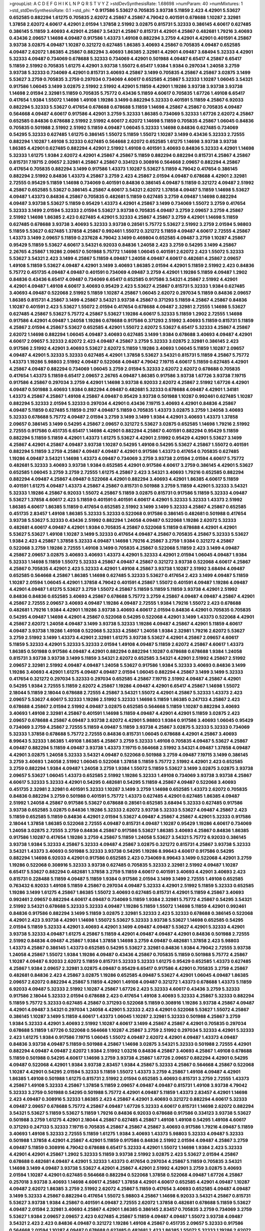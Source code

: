 >groupList:
A C D E F G H I K L
N P Q R S T V Y Z 
>stdDevSynthesisRate:
1.68698 
>numParam:
40
>numMixtures:
1
>std_stdDevSynthesisRate:
0.1
>std_phi:
***
0.917586 5.53627 0.705835 3.93738 5.11859 2.423 4.42901 5.53627 0.652585 0.882294
1.61275 0.705835 2.62072 4.25867 4.25867 4.79042 0.401591 0.678688 1.10287 2.32981
1.37858 2.62072 4.60617 4.42901 2.01594 1.37858 2.51992 3.02875 0.815731 5.32333
0.386145 4.60617 0.627485 0.386145 5.11859 3.40693 4.42901 4.25867 3.54321 4.25867
0.815731 4.42901 4.25867 0.482681 1.79216 3.40693 0.43436 2.09657 1.14698 4.09487
0.917586 1.43373 1.49108 0.882294 3.2759 4.42901 4.42901 0.401591 4.25867 3.93738
3.02875 4.09487 1.10287 0.321272 0.627485 1.86385 3.40693 4.25867 0.705835 4.09487
0.652585 4.09487 2.62072 1.86385 4.25867 0.882294 3.40693 1.86385 2.32981 4.42901
4.09487 3.68494 5.32333 4.42901 5.32333 4.09487 0.734069 0.678688 5.32333 0.734069
4.42901 0.501988 4.09487 6.65417 4.25867 6.65417 5.11859 2.51992 0.705835 1.61275
4.42901 3.93738 1.55072 6.65417 1.9384 1.9384 0.297034 1.24058 3.2759 3.93738
5.32333 0.734069 4.42901 0.815731 3.40693 4.25867 3.1499 0.705835 4.25867 4.25867
3.02875 3.1499 5.53627 3.2759 0.705835 3.2759 0.297034 0.734069 4.60617 0.652585
4.25867 5.32333 1.10287 1.06045 3.54321 0.917586 1.06045 3.1499 3.02875 2.51992
2.51992 4.42901 5.11859 4.42901 1.19286 3.93738 3.93738 3.93738 1.14698 2.01594
2.32981 5.11859 0.705835 5.75772 0.43436 5.11859 4.60617 0.705835 1.67726 1.49108
6.65417 0.417654 1.9384 1.55072 1.14698 1.49108 1.19286 3.1499 0.882294 5.32333
0.401591 5.11859 4.25867 6.92033 0.882294 5.32333 5.53627 0.417654 0.678688 0.678688
5.11859 1.14698 4.25867 4.25867 0.705835 4.09487 0.564668 4.09487 4.60617 0.917586
4.42901 3.2759 5.32333 1.86385 0.734069 5.32333 1.67726 2.62072 4.25867 0.652585
0.84836 0.678688 2.51992 2.51992 4.60617 2.62072 1.14698 5.11859 0.705835 4.25867
1.06045 0.84836 0.705835 0.501988 2.51992 2.51992 5.11859 4.09487 1.06045 5.32333
1.14698 0.84836 0.627485 0.734069 0.54295 5.32333 0.627485 1.61275 0.386145 1.55072
5.11859 1.55072 1.10287 3.1499 0.43436 5.32333 2.72555 0.882294 1.10287 1.49108
5.32333 0.627485 0.564668 2.62072 0.652585 1.61275 1.14698 3.93738 3.93738 1.86385
4.42901 0.627485 0.882294 4.42901 2.51992 1.49108 0.401591 3.40693 0.84836 5.32333
4.42901 1.14698 5.32333 1.61275 1.9384 2.62072 4.42901 4.25867 4.25867 5.11859
0.882294 0.882294 0.815731 4.25867 4.25867 0.815731 7.19715 2.09657 2.32981 4.25867
4.25867 0.334123 0.308916 0.564668 2.09657 0.882294 4.25867 0.417654 0.705835 0.882294
3.1499 0.917586 1.43373 1.10287 5.53627 5.11859 4.79042 0.417654 0.386145 0.882294
2.51992 0.84836 1.43373 4.25867 3.2759 2.423 4.25867 2.01594 4.09487 0.678688
4.42901 2.32981 2.72555 0.95429 5.11859 1.14698 0.734069 0.401591 0.84836 0.386145
4.09487 5.11859 0.321272 4.09487 2.51992 4.25867 0.652585 5.53627 0.386145 4.25867
4.60617 3.54321 2.62072 1.37858 4.09487 5.11859 1.14698 5.53627 4.09487 1.43373
0.84836 4.25867 0.705835 0.482681 5.11859 0.627485 3.2759 4.09487 1.14698 0.882294
4.09487 3.93738 5.53627 5.11859 0.95429 1.43373 4.42901 4.25867 3.1499 0.734069
1.55072 3.2759 0.417654 5.32333 3.1499 2.01594 5.32333 2.01594 5.53627 3.93738
0.705835 4.09487 3.2759 2.09657 3.2759 4.25867 2.51992 1.14698 1.86385 2.423
0.627485 4.42901 5.32333 4.25867 4.25867 3.2759 4.42901 1.14698 5.11859 0.627485
0.678688 3.93738 3.40693 5.32333 3.93738 0.28561 5.75772 5.53627 2.51992 3.2759
2.01594 5.98803 5.11859 5.53627 0.627485 1.37858 4.25867 0.992461 1.55072 0.321272
5.11859 4.09487 4.60617 2.72555 4.25867 1.43373 3.1499 2.09657 5.11859 0.237628
4.79042 3.1499 0.469804 0.652585 4.09487 3.2759 1.10287 4.25867 0.95429 5.11859
5.53627 4.60617 3.54321 6.92033 0.84836 1.24058 2.423 3.2759 0.54295 3.1499
4.25867 2.26765 4.25867 1.19286 2.09657 0.501988 5.75772 1.14698 1.06045 0.401591
2.62072 2.423 1.55072 5.32333 5.53627 3.54321 2.423 3.1499 4.25867 5.11859
4.09487 1.24058 4.09487 4.60617 0.482681 4.25867 2.09657 1.49108 5.11859 5.53627
4.09487 4.42901 3.1499 3.40693 1.86385 2.01594 4.42901 5.11859 2.51992 2.423
0.84836 5.75772 0.451735 4.09487 4.09487 0.401591 0.734069 4.09487 3.2759 4.42901
1.19286 5.11859 4.09487 1.2902 0.84836 0.43436 6.65417 4.09487 0.734069 6.65417
0.652585 0.917586 3.54321 4.25867 2.51992 4.42901 4.42901 4.09487 1.49108 4.60617
3.40693 0.95429 2.423 5.53627 4.25867 0.815731 5.32333 1.9384 0.627485 3.40693
4.09487 0.522068 2.51992 5.11859 1.10287 4.25867 1.06045 2.62072 0.297034 5.11859
0.84836 2.09657 1.86385 0.815731 4.25867 3.1499 4.25867 3.54321 3.93738 4.25867
0.371293 5.11859 4.25867 4.25867 0.84836 1.10287 0.401591 2.423 5.53627 1.55072
2.01594 0.417654 0.678688 4.09487 2.32981 2.72555 1.14698 5.53627 0.627485 4.25867
5.53627 5.75772 4.25867 5.53627 1.19286 4.60617 5.32333 5.11859 1.2902 2.72555
1.14698 0.917586 4.42901 4.09487 1.24058 1.19286 0.678688 0.917586 0.371293 2.51992
3.40693 5.11859 0.815731 5.11859 4.25867 2.01594 4.25867 5.53627 0.652585 4.42901
1.55072 2.62072 5.53627 6.65417 5.32333 4.25867 4.25867 2.62072 1.14698 0.882294
1.06045 4.09487 3.40693 0.627485 3.1499 1.9384 0.678688 3.40693 4.09487 4.42901
4.60617 2.09657 5.32333 2.62072 2.423 4.09487 4.25867 3.2759 5.32333 3.02875
2.32981 0.386145 2.423 0.917586 2.51992 4.42901 3.40693 5.53627 2.62072 5.11859
1.19286 3.40693 1.06045 5.11859 1.10287 2.09657 4.09487 4.42901 5.32333 5.32333
0.627485 4.42901 1.37858 5.53627 3.54321 0.815731 5.11859 4.25867 5.75772 1.43373
1.19286 5.98803 2.51992 4.09487 0.522068 4.09487 4.79042 7.19715 4.60617 5.11859
0.627485 4.42901 4.25867 4.09487 0.882294 0.734069 1.06045 3.2759 2.01594 5.32333
2.62072 2.62072 0.678688 0.705835 0.417654 1.43373 5.11859 6.65417 2.09657 2.26765
4.09487 1.86385 0.917586 3.93738 1.67726 3.93738 7.19715 0.917586 4.25867 0.297034
3.2759 4.42901 1.14698 3.93738 6.92033 2.62072 4.25867 2.51992 1.67726 4.42901
4.09487 0.501988 3.40693 1.9384 0.882294 4.09487 0.482681 5.32333 0.678688 4.09487
4.42901 1.34181 1.43373 4.25867 4.25867 1.49108 4.25867 4.09487 0.95429 3.93738
0.501988 1.10287 0.992461 0.627485 1.10287 0.882294 5.32333 2.01594 5.32333 0.297034
4.42901 0.43436 7.19715 3.40693 4.42901 0.84836 4.25867 4.09487 5.11859 0.627485
5.11859 0.2197 4.09487 5.11859 0.705835 1.43373 3.02875 3.2759 1.24058 3.40693
5.32333 0.678688 5.75772 4.09487 2.01594 3.2759 3.1499 3.1499 1.9384 4.42901
3.40693 1.43373 1.37858 2.09657 0.386145 3.1499 0.54295 4.25867 2.09657 0.321272
5.53627 3.02875 0.652585 1.14698 1.79216 2.51992 2.72555 0.917586 0.451735 6.65417
1.14698 4.42901 0.882294 4.25867 0.401591 0.882294 0.95429 5.11859 0.882294 5.11859
5.11859 4.42901 1.43373 1.61275 5.53627 4.42901 2.51992 0.95429 4.42901 5.53627
3.1499 4.25867 4.42901 4.25867 4.09487 3.93738 1.10287 0.54295 1.49108 0.54295
5.53627 4.25867 1.55072 0.401591 0.882294 5.11859 3.2759 4.25867 4.09487 4.09487
4.42901 0.917586 1.43373 0.417654 0.705835 0.627485 1.19286 4.09487 3.54321 1.14698
1.43373 4.09487 0.734069 3.2759 3.93738 2.01594 2.01594 4.60617 5.75772 0.482681
5.32333 3.40693 3.93738 1.9384 0.652585 4.42901 0.917586 4.60617 3.2759 0.386145
4.42901 5.53627 0.652585 1.06045 3.2759 3.2759 2.72555 1.61275 4.25867 2.423
3.54321 3.40693 1.79216 0.652585 0.882294 0.882294 4.09487 4.25867 4.09487 0.522068
4.42901 0.882294 3.40693 4.42901 1.86385 4.60617 5.11859 0.401591 1.61275 4.09487
1.43373 4.25867 4.25867 0.815731 0.501988 3.2759 5.11859 4.42901 5.32333 3.54321
5.32333 1.19286 4.25867 6.92033 1.55072 4.25867 5.11859 3.02875 0.815731 0.917586
5.11859 5.32333 4.09487 5.53627 1.37858 4.60617 2.423 5.11859 0.401591 0.401591
4.60617 4.42901 5.32333 5.32333 1.43373 2.51992 1.86385 4.60617 1.86385 5.11859
0.417654 0.652585 2.51992 3.1499 3.1499 5.32333 4.25867 4.25867 0.652585 0.451735
2.83457 1.49108 1.86385 5.32333 5.32333 0.522068 0.917586 0.386145 0.482681 0.501988
0.417654 3.93738 5.53627 5.32333 0.43436 2.51992 0.882294 1.24058 4.09487 0.522068
1.19286 2.62072 5.32333 0.482681 4.60617 4.09487 4.42901 1.9384 0.705835 4.25867
0.522068 5.11859 0.678688 4.42901 4.42901 5.53627 5.53627 1.49108 1.10287 3.1499
5.32333 0.417654 4.09487 4.25867 0.705835 4.25867 5.32333 5.53627 1.9384 2.423
4.25867 1.37858 5.32333 4.09487 1.14698 1.79216 4.25867 3.2759 1.9384 0.321272
4.25867 0.522068 3.2759 1.19286 2.72555 1.49108 3.1499 0.705835 4.25867 0.522068
5.11859 2.423 3.1499 4.09487 4.25867 2.09657 3.02875 3.40693 3.40693 1.43373
4.42901 5.32333 4.42901 2.01594 1.06045 4.09487 1.9384 5.32333 1.14698 5.11859
1.55072 5.32333 4.25867 4.09487 4.25867 0.321272 3.93738 0.522068 4.60617 4.25867
4.25867 0.705835 4.42901 2.423 5.32333 4.42901 1.49108 4.25867 3.93738 1.10287
2.51992 3.68494 4.09487 0.652585 0.564668 4.25867 1.86385 1.14698 0.627485 5.32333
5.53627 0.417654 2.423 3.1499 4.09487 5.11859 1.10287 2.01594 1.06045 4.42901
1.37858 4.79042 0.401591 4.25867 1.55072 0.401591 4.09487 1.19286 4.09487 4.42901
4.09487 1.61275 5.53627 3.2759 1.55072 4.25867 5.11859 5.11859 5.11859 3.93738
4.42901 2.51992 0.84836 0.84836 0.652585 3.40693 4.25867 0.678688 5.75772 3.2759
4.25867 4.09487 4.09487 4.25867 4.42901 4.25867 2.72555 2.09657 3.40693 4.09487
1.19286 4.09487 2.72555 1.9384 1.79216 1.55072 2.423 0.678688 0.482681 1.79216
1.9384 4.42901 1.19286 3.93738 3.40693 4.60617 2.01594 0.84836 4.42901 0.705835
0.705835 0.54295 4.09487 1.14698 4.42901 4.25867 0.522068 0.54295 0.522068 4.42901
3.1499 1.43373 0.522068 4.42901 4.25867 2.62072 1.24058 4.09487 3.1499 3.93738
5.32333 1.19286 4.09487 4.25867 4.42901 5.11859 4.60617 4.09487 3.93738 1.19286
1.49108 0.522068 5.32333 4.25867 1.24058 1.9384 2.32981 1.79216 2.62072 5.53627
3.2759 2.51992 3.1499 1.43373 4.42901 2.32981 1.61275 3.93738 5.53627 4.42901
4.25867 2.09657 4.60617 5.11859 5.32333 4.42901 5.32333 5.32333 2.01594 1.49108
4.09487 5.11859 2.62072 4.25867 4.60617 1.43373 1.86385 0.501988 0.917586 4.09487
4.42901 0.882294 0.882294 1.10287 0.678688 0.678688 1.9384 1.24058 0.815731 3.93738
3.93738 3.1499 5.11859 3.54321 2.62072 0.652585 3.54321 4.42901 2.51992 4.25867
2.51992 2.09657 2.32981 2.51992 4.09487 4.09487 1.24058 5.53627 0.917586 1.9384
5.32333 3.40693 0.84836 3.1499 1.19286 3.40693 4.42901 1.61275 4.09487 4.09487
2.01594 1.06045 0.882294 4.25867 3.1499 3.1499 5.32333 0.417654 0.321272 0.297034
5.32333 0.297034 0.652585 4.25867 7.19715 2.51992 4.09487 4.25867 4.42901 0.54295
1.9384 2.72555 5.11859 2.62072 4.25867 1.19286 4.09487 4.42901 6.65417 4.25867
1.14698 1.55072 2.18044 5.11859 2.18044 0.678688 2.72555 4.25867 3.54321 1.55072
4.42901 4.25867 5.32333 1.43373 2.423 2.09657 5.53627 4.60617 5.32333 1.19286
2.51992 5.32333 1.14698 5.11859 1.86385 0.247133 4.25867 2.423 0.678688 4.25867
2.01594 2.51992 4.09487 3.02875 0.652585 0.564668 5.11859 1.10287 0.882294 3.40693
3.40693 1.49108 2.32981 4.25867 0.401591 1.14698 5.11859 4.09487 4.42901 4.42901
5.11859 3.02875 2.423 2.09657 0.678688 4.25867 4.09487 3.93738 2.62072 4.42901
5.98803 1.9384 0.917586 3.40693 1.06045 0.95429 0.734069 3.2759 4.25867 2.72555
5.11859 4.09487 5.11859 3.93738 4.25867 3.02875 5.32333 5.32333 0.734069 5.32333
1.37858 0.678688 5.75772 2.72555 0.84836 0.815731 1.06045 0.678688 4.42901 4.25867
3.40693 8.99643 5.32333 1.86385 1.49108 1.86385 4.25867 3.2759 5.32333 1.49108
0.705835 4.09487 5.53627 4.25867 4.09487 0.882294 5.11859 4.09487 3.93738 1.43373
7.19715 0.564668 2.51992 3.54321 4.09487 1.37858 4.09487 4.42901 3.02875 1.24058
5.32333 3.54321 4.09487 0.522068 0.501988 3.2759 4.09487 7.19715 3.1499 0.386145
3.2759 3.40693 1.24058 2.51992 1.06045 0.522068 1.37858 5.11859 5.75772 2.51992
4.42901 2.423 0.652585 3.2759 0.882294 1.9384 4.09487 1.24058 3.2759 1.9384
1.55072 5.11859 5.53627 3.1499 3.02875 3.02875 3.93738 2.09657 5.53627 1.06045
1.43373 0.652585 2.51992 1.19286 5.32333 1.49108 0.734069 3.93738 3.93738 4.25867
4.60617 5.32333 5.32333 4.42901 0.54295 0.482681 0.54295 5.11859 4.25867 4.09487
0.522068 3.40693 0.451735 2.32981 2.32981 0.401591 5.32333 1.10287 3.1499 3.2759
1.14698 0.652585 1.43373 2.62072 0.705835 0.84836 0.882294 3.2759 0.501988 0.401591
5.75772 1.43373 0.627485 4.42901 0.627485 1.86385 4.09487 2.51992 1.24058 4.25867
0.917586 5.53627 0.678688 0.28561 0.652585 3.68494 5.32333 0.627485 0.917586 3.93738
0.652585 3.02875 0.84836 1.19286 5.32333 2.62072 3.93738 5.32333 5.53627 4.09487
4.25867 2.423 5.11859 0.652585 5.11859 0.84836 4.42901 2.01594 5.53627 4.09487
4.25867 4.25867 4.42901 5.32333 0.917586 2.18044 1.37858 1.86385 0.522068 2.72555
4.09487 0.815731 4.09487 1.10287 0.95429 1.19286 4.60617 0.734069 1.24058 3.02875
2.72555 3.2759 0.84836 4.25867 0.917586 5.53627 1.86385 3.40693 4.25867 0.84836
1.86385 0.917586 1.10287 0.417654 1.19286 3.2759 4.25867 5.11859 1.24058 5.53627
3.54321 5.75772 6.92033 0.386145 3.93738 1.9384 5.32333 4.25867 5.32333 4.09487
4.25867 3.02875 0.321272 0.815731 4.25867 3.93738 5.32333 3.54321 1.43373 3.40693
0.501988 5.32333 3.93738 0.54295 1.19286 8.99643 4.60617 0.917586 0.54295 0.882294
1.14698 6.92033 4.42901 0.917586 0.652585 2.423 0.734069 8.99643 3.1499 0.522068
4.42901 3.2759 1.19286 0.522068 0.308916 5.32333 3.93738 0.627485 0.705835 5.32333
2.32981 2.51992 4.09487 1.10287 6.65417 5.53627 0.882294 0.482681 1.37858 3.2759
5.11859 4.60617 0.401591 3.40693 4.42901 3.40693 2.423 0.815731 0.228488 5.11859
4.09487 5.11859 1.9384 0.917586 2.01594 3.1499 3.1499 2.72555 1.49108 0.652585
0.763432 6.92033 1.49108 5.11859 4.25867 0.297034 4.09487 5.32333 4.42901 2.51992
5.11859 5.32333 0.652585 1.19286 3.1499 1.61275 4.25867 1.86385 1.55072 3.40693
0.627485 0.815731 4.42901 5.11859 4.25867 3.40693 0.992461 2.09657 0.882294 4.60617
4.09487 0.734069 5.11859 1.9384 2.32981 5.75772 4.25867 0.54295 3.54321 2.51992
3.54321 0.678688 5.32333 5.32333 4.09487 1.19286 5.11859 1.55072 1.14698 5.11859
4.42901 0.992461 0.84836 0.917586 0.882294 3.1499 5.11859 3.02875 2.32981 5.32333
2.423 5.32333 0.678688 0.386145 0.522068 4.42901 2.423 3.93738 4.42901 1.14698
1.55072 5.53627 5.32333 3.93738 5.53627 1.14698 0.652585 0.54295 2.01594 5.11859
5.32333 4.42901 3.40693 4.42901 3.1499 4.09487 4.09487 5.53627 4.42901 5.32333
4.42901 3.93738 5.32333 4.09487 1.61275 4.25867 5.11859 4.42901 4.09487 4.09487
4.42901 0.84836 0.501988 2.72555 2.51992 0.84836 4.09487 4.25867 1.9384 1.37858
1.14698 3.2759 4.09487 0.482681 1.37858 2.423 5.98803 1.43373 4.25867 0.386145
1.43373 0.652585 0.54295 5.53627 2.32981 0.84836 1.9384 4.79042 2.72555 3.93738
1.24058 4.25867 1.55072 1.9384 1.19286 4.09487 0.43436 4.25867 0.705835 5.11859
0.501988 5.75772 4.25867 1.10287 4.09487 6.92033 2.62072 5.11859 0.815731 5.32333
5.32333 1.61275 0.95429 0.652585 1.43373 0.627485 4.25867 1.9384 2.09657 2.32981
3.02875 4.09487 0.95429 6.65417 0.917586 4.42901 0.705835 3.2759 4.25867 0.482681
0.84836 2.423 4.25867 3.02875 1.19286 0.652585 4.09487 5.53627 4.42901 1.06045
4.09487 1.86385 2.09657 2.62072 0.882294 4.25867 5.11859 4.42901 1.49108 4.09487
0.321272 1.43373 0.678688 1.43373 5.11859 6.92033 4.09487 5.32333 2.51992 1.10287
4.25867 1.67726 2.423 5.32333 4.60617 0.43436 3.2759 5.32333 0.917586 2.18044
5.32333 2.01594 0.678688 2.423 0.417654 1.49108 3.40693 5.32333 4.25867 5.32333
0.882294 5.11859 5.75772 5.32333 0.627485 4.25867 0.371293 0.522068 5.11859 0.308916
1.19286 3.93738 4.25867 4.09487 4.42901 4.09487 3.54321 0.297034 1.24058 4.42901
5.32333 2.423 4.42901 0.522068 5.53627 1.55072 4.25867 0.386145 1.10287 3.1499
5.11859 4.60617 1.43373 1.06045 1.10287 2.32981 5.32333 0.501988 4.25867 3.2759
1.9384 5.32333 4.42901 3.40693 2.51992 1.10287 4.60617 3.1499 4.25867 4.25867
4.42901 0.705835 0.297034 0.678688 5.11859 1.67726 0.522068 0.564668 1.10287 4.25867
3.2759 2.51992 0.297034 5.32333 4.42901 5.32333 2.423 1.61275 1.9384 0.917586
7.19715 1.06045 1.55072 4.09487 2.62072 4.42901 4.09487 1.43373 4.09487 0.84836
3.93738 4.09487 5.11859 0.501988 4.25867 1.14698 3.02875 3.54321 5.32333 0.501988
2.72555 4.42901 0.882294 4.09487 4.09487 2.62072 1.9384 2.51992 1.03216 0.84836
4.25867 3.40693 4.25867 1.49108 0.678688 5.11859 0.501988 0.54295 4.60617 1.14698
3.2759 3.93738 4.25867 1.67726 2.09657 0.882294 4.42901 0.54295 4.09487 0.522068
4.42901 1.9384 3.93738 2.83457 1.9384 4.25867 5.32333 4.25867 0.564668 4.25867
0.522068 1.10287 4.42901 0.54295 2.01594 5.32333 5.11859 1.55072 1.43373 3.2759
4.25867 1.49108 4.09487 4.42901 1.86385 1.49108 0.501988 1.61275 0.815731 2.51992
2.01594 0.652585 3.40693 0.815731 3.2759 2.72555 1.43373 4.25867 1.49108 5.32333
4.25867 1.37858 5.11859 2.09657 4.09487 4.09487 0.815731 1.49108 3.93738 4.79042
5.32333 3.2759 0.501988 0.54295 0.501988 5.75772 4.42901 4.09487 5.11859 1.43373
2.83457 4.42901 1.14698 2.423 4.09487 0.308916 5.32333 1.86385 2.423 4.25867
4.42901 3.40693 0.321272 0.882294 4.60617 5.32333 4.09487 2.09657 0.678688 5.75772
4.25867 4.09487 1.67726 5.32333 4.60617 0.815731 1.14698 2.62072 0.882294 3.54321
5.53627 5.11859 5.53627 5.11859 1.79216 0.84836 6.92033 0.678688 0.917586 0.334123
3.93738 5.53627 0.501988 3.2759 1.61275 4.42901 2.18044 4.25867 0.627485 4.25867
1.49108 1.49108 0.54295 1.49108 4.60617 0.371293 0.247133 5.32333 7.19715 0.705835
4.25867 4.25867 4.25867 3.40693 0.917586 1.79216 4.09487 5.11859 3.40693 1.49108
5.32333 2.72555 5.11859 1.61275 1.9384 3.40693 1.43373 5.98803 5.32333 4.09487
5.32333 0.501988 1.37858 4.42901 4.25867 4.42901 5.11859 0.917586 0.84836 2.51992
2.01594 4.09487 4.25867 3.2759 4.09487 5.11859 0.308916 4.79042 0.678688 6.65417
5.32333 4.42901 1.55072 1.14698 1.9384 2.423 5.32333 4.42901 4.42901 4.25867
1.2902 5.32333 5.11859 3.93738 2.51992 3.02875 2.423 5.53627 2.01594 4.25867
0.678688 0.482681 4.09487 4.42901 5.32333 1.43373 0.417654 0.297034 4.25867 5.11859
0.705835 3.54321 1.14698 3.1499 4.09487 3.93738 5.53627 4.42901 4.25867 4.42901
2.51992 4.42901 3.2759 3.02875 3.40693 2.01594 1.10287 4.42901 0.627485 0.564668
0.882294 0.522068 1.37858 0.522068 4.09487 1.67726 4.25867 0.257018 3.93738 3.40693
1.14698 4.60617 4.25867 1.37858 4.42901 4.60617 0.652585 4.42901 4.09487 1.10287
4.09487 2.62072 1.86385 3.2759 2.51992 2.62072 4.25867 5.11859 0.417654 3.40693
0.652585 4.09487 4.09487 3.1499 5.32333 4.25867 0.882294 0.417654 1.55072 5.98803
4.25867 1.14698 6.92033 3.54321 4.25867 0.815731 5.53627 3.93738 1.9384 4.25867
0.401591 4.09487 2.72555 2.62072 1.37858 0.482681 0.678688 5.11859 5.53627 4.09487
2.01594 2.32981 3.40693 4.25867 4.42901 1.86385 0.386145 2.83457 0.705835 3.2759
0.734069 3.2759 5.53627 1.9384 2.09657 2.09657 2.423 0.627485 4.25867 5.11859
4.09487 4.09487 1.55072 3.93738 4.09487 3.54321 2.423 2.423 0.84836 4.09487
0.321272 1.19286 1.49108 4.25867 0.451735 2.09657 5.32333 0.917586 0.564668 2.01594
1.10287 4.09487 0.678688 0.627485 0.482681 2.423 1.86385 1.55072 5.32333 1.19286
2.62072 3.2759 0.815731 3.2759 1.14698 4.60617 0.417654 7.19715 1.79216 5.11859
1.19286 0.882294 0.84836 2.01594 0.705835 4.42901 1.9384 0.501988 5.11859 3.54321
2.01594 0.501988 1.9384 4.25867 4.25867 2.32981 1.14698 3.93738 3.40693 1.79216
5.75772 0.917586 2.51992 2.51992 0.652585 1.86385 5.32333 3.02875 4.09487 4.25867
0.237628 5.53627 1.61275 5.32333 0.84836 1.14698 0.84836 4.42901 3.2759 2.83457
2.09657 4.42901 4.25867 1.86385 0.417654 1.14698 0.882294 4.25867 2.01594 0.627485
0.95429 2.32981 2.51992 0.386145 1.49108 1.10287 5.53627 1.2902 0.652585 4.09487
4.25867 1.06045 5.75772 1.86385 4.60617 4.25867 0.522068 5.32333 0.417654 0.417654
4.09487 0.652585 0.401591 0.678688 0.501988 4.42901 0.652585 0.627485 0.815731 4.09487
4.09487 4.09487 4.25867 5.53627 4.25867 1.9384 0.815731 2.83457 1.67726 3.2759
5.32333 0.522068 1.49108 4.09487 4.42901 2.51992 0.917586 0.84836 0.501988 1.06045
4.25867 0.882294 1.55072 4.25867 1.37858 1.43373 4.25867 0.84836 1.9384 1.61275
0.882294 5.11859 4.25867 5.11859 1.79216 0.652585 0.95429 3.40693 4.42901 4.25867
0.652585 4.25867 4.42901 1.19286 1.37858 4.25867 1.14698 4.25867 4.60617 0.882294
1.55072 4.60617 0.678688 1.43373 5.32333 4.25867 3.2759 4.25867 1.43373 4.09487
4.60617 0.321272 5.53627 0.917586 0.84836 0.705835 4.25867 2.62072 2.62072 5.11859
3.2759 1.14698 5.32333 0.652585 0.321272 0.321272 1.06045 5.11859 2.62072 1.14698
1.55072 0.522068 0.705835 0.43436 2.51992 1.79216 2.01594 1.10287 2.09657 4.09487
4.25867 2.51992 4.25867 0.815731 4.60617 0.54295 1.06045 4.42901 4.09487 0.501988
2.01594 1.43373 2.51992 3.40693 0.482681 4.25867 0.627485 2.423 5.75772 1.19286
0.882294 5.32333 2.32981 5.32333 1.79216 4.42901 5.32333 5.32333 4.09487 5.32333
4.42901 0.882294 0.386145 0.882294 2.18044 4.25867 0.417654 2.62072 1.43373 4.09487
1.06045 5.32333 3.1499 0.678688 4.25867 1.49108 3.1499 4.09487 3.93738 4.60617
2.423 5.11859 0.95429 3.2759 4.25867 4.42901 2.62072 5.75772 1.24058 1.24058
1.06045 4.09487 4.09487 0.297034 5.32333 0.334123 0.54295 5.75772 0.678688 0.652585
4.09487 3.93738 4.09487 2.51992 0.815731 4.42901 2.01594 0.95429 0.678688 5.11859
4.25867 3.2759 1.43373 0.917586 2.09657 3.02875 5.75772 0.95429 4.09487 1.43373
2.62072 2.423 4.25867 2.72555 3.2759 4.09487 4.25867 4.25867 0.627485 4.42901
5.32333 4.25867 1.49108 5.32333 2.32981 4.09487 1.06045 5.32333 1.06045 4.09487
0.882294 5.32333 3.93738 0.882294 4.25867 1.14698 1.55072 3.2759 4.42901 3.02875
2.62072 5.75772 4.42901 3.2759 4.09487 4.60617 3.40693 2.01594 4.79042 4.42901
1.2902 5.32333 3.2759 4.25867 2.51992 1.43373 3.2759 0.678688 4.25867 4.42901
5.53627 2.51992 0.705835 1.61275 2.423 5.11859 0.401591 4.25867 5.53627 1.79216
4.25867 1.49108 0.417654 4.60617 4.25867 3.40693 0.321272 4.09487 4.42901 1.10287
4.42901 1.79216 4.25867 0.587255 5.53627 3.93738 0.84836 3.40693 4.42901 2.423
0.882294 4.25867 4.25867 6.65417 4.25867 2.51992 1.9384 0.522068 2.18044 0.882294
3.1499 3.02875 0.417654 4.25867 2.423 1.10287 5.32333 1.79216 5.11859 6.65417
0.815731 2.09657 3.1499 4.42901 5.11859 0.417654 0.417654 4.25867 4.25867 5.11859
0.652585 0.882294 0.564668 0.321272 1.49108 3.40693 4.42901 5.11859 0.401591 3.93738
1.19286 2.01594 4.09487 1.55072 5.53627 2.32981 0.627485 4.25867 4.42901 5.32333
1.79216 4.42901 2.423 0.734069 0.917586 3.93738 4.42901 2.62072 0.652585 0.652585
0.917586 3.1499 7.19715 0.678688 1.86385 5.53627 6.92033 4.09487 0.451735 4.09487
1.49108 1.55072 1.37858 1.61275 5.32333 0.522068 0.371293 1.14698 0.482681 4.60617
1.86385 3.40693 3.1499 1.55072 3.93738 0.84836 2.51992 3.02875 5.11859 2.09657
5.32333 2.83457 0.417654 1.10287 0.917586 4.42901 2.01594 6.92033 2.51992 0.917586
4.42901 5.53627 3.54321 4.25867 5.11859 3.2759 4.42901 1.61275 0.501988 4.42901
4.25867 1.14698 3.1499 5.11859 2.51992 4.09487 5.11859 2.18044 5.98803 1.14698
1.86385 4.09487 0.308916 3.1499 1.10287 0.652585 0.54295 4.42901 3.2759 4.42901
1.49108 0.705835 3.93738 4.25867 0.321272 3.93738 4.25867 1.86385 4.42901 1.55072
4.25867 4.09487 3.2759 4.25867 5.32333 0.482681 1.06045 1.10287 3.40693 5.11859
0.815731 0.705835 5.53627 4.25867 1.9384 3.2759 1.19286 4.42901 0.992461 2.51992
0.917586 3.2759 4.25867 2.32981 1.79216 1.49108 1.14698 2.62072 0.564668 4.42901
5.32333 0.95429 5.11859 4.09487 1.10287 2.32981 1.55072 3.40693 0.678688 3.93738
2.62072 4.42901 5.11859 2.51992 0.482681 5.11859 0.627485 3.1499 5.75772 0.627485
1.9384 3.40693 4.25867 2.01594 5.32333 4.25867 6.92033 4.09487 4.42901 5.53627
1.55072 6.92033 3.40693 4.25867 0.917586 4.09487 2.423 5.53627 4.42901 4.09487
1.49108 2.62072 4.25867 5.32333 4.42901 5.11859 5.32333 6.65417 0.54295 5.11859
4.42901 5.32333 2.62072 2.423 5.53627 5.75772 1.37858 2.423 0.734069 2.01594
4.60617 0.678688 4.25867 1.43373 0.652585 0.84836 5.11859 1.19286 0.882294 4.25867
0.678688 4.09487 3.93738 0.763432 0.917586 0.54295 0.705835 4.25867 4.09487 0.652585
0.54295 1.86385 0.522068 4.42901 1.79216 3.1499 1.55072 2.423 5.32333 1.49108
5.75772 3.93738 0.482681 4.60617 0.564668 2.51992 1.49108 3.02875 3.93738 1.79216
1.06045 0.882294 6.92033 3.40693 1.14698 5.11859 5.98803 1.14698 5.32333 4.25867
5.53627 1.49108 0.652585 1.37858 1.37858 5.32333 0.482681 0.652585 5.32333 2.01594
0.501988 3.54321 1.86385 1.55072 4.09487 4.25867 4.42901 2.423 0.417654 0.54295
3.2759 2.83457 3.02875 1.24058 0.882294 5.32333 1.49108 3.93738 5.32333 4.25867
0.95429 5.32333 1.19286 2.423 5.53627 4.25867 0.371293 2.62072 1.10287 3.93738
5.32333 4.60617 4.09487 4.25867 0.2197 1.43373 1.14698 5.75772 4.25867 4.42901
3.2759 3.2759 4.42901 2.01594 0.678688 4.60617 1.10287 0.815731 4.09487 3.93738
2.423 1.86385 0.652585 4.60617 0.54295 0.95429 5.11859 2.423 5.32333 5.11859
4.25867 2.62072 2.423 4.09487 4.42901 4.25867 1.24058 2.51992 2.01594 1.55072
2.32981 2.62072 1.55072 3.93738 3.1499 1.43373 1.14698 1.55072 3.2759 4.25867
0.652585 4.25867 0.297034 0.652585 1.06045 5.32333 4.42901 0.652585 3.40693 4.42901
4.25867 3.02875 1.14698 1.9384 2.51992 5.11859 4.42901 5.32333 3.54321 1.61275
0.705835 2.62072 3.54321 2.423 1.43373 2.72555 2.423 3.93738 7.19715 0.417654
4.25867 0.522068 3.54321 3.40693 6.22755 4.25867 4.09487 0.95429 1.86385 4.25867
0.815731 5.53627 0.882294 4.60617 4.09487 4.09487 4.60617 0.297034 0.882294 3.2759
4.42901 2.62072 4.60617 5.11859 0.361388 4.09487 3.1499 4.25867 3.02875 4.25867
2.01594 0.564668 4.25867 0.501988 4.42901 1.14698 0.627485 5.32333 5.75772 2.01594
4.60617 4.60617 1.14698 2.01594 3.40693 3.40693 4.25867 2.423 1.49108 1.79216
0.54295 2.423 0.482681 0.417654 5.11859 4.09487 4.60617 4.25867 1.49108 1.43373
0.321272 5.11859 4.25867 5.32333 5.11859 3.93738 2.51992 1.86385 2.51992 2.09657
2.423 4.25867 2.423 1.49108 1.06045 5.11859 3.1499 4.09487 3.54321 1.55072
2.01594 2.51992 4.79042 4.09487 0.334123 2.62072 0.705835 1.43373 2.51992 4.60617
1.06045 2.423 4.42901 4.25867 5.11859 5.11859 4.42901 5.11859 1.19286 5.32333
3.40693 3.93738 1.9384 0.627485 0.678688 0.678688 5.53627 1.24058 2.423 0.54295
1.14698 1.10287 3.93738 1.06045 1.06045 0.564668 3.54321 5.32333 1.43373 5.75772
5.53627 4.42901 3.40693 5.53627 2.01594 4.09487 4.09487 0.992461 2.423 5.11859
1.55072 1.14698 0.882294 0.992461 4.42901 1.24058 4.42901 4.09487 4.60617 4.09487
0.917586 2.51992 0.482681 4.09487 3.40693 5.11859 0.371293 1.14698 4.09487 4.42901
5.53627 3.40693 5.53627 1.55072 0.522068 3.1499 2.62072 5.11859 0.371293 1.74435
0.522068 1.49108 1.79216 2.72555 2.51992 4.42901 4.60617 3.1499 2.51992 1.19286
0.815731 3.1499 5.32333 5.32333 4.25867 0.308916 1.79216 0.417654 1.43373 4.25867
1.49108 0.564668 1.43373 0.417654 5.32333 3.54321 0.705835 4.25867 0.678688 0.501988
0.84836 0.882294 4.09487 2.32981 0.417654 0.678688 0.678688 1.9384 3.2759 0.734069
3.40693 4.42901 3.93738 3.93738 5.53627 0.652585 0.678688 1.10287 5.53627 3.40693
0.564668 0.882294 0.522068 1.14698 4.09487 1.49108 4.42901 0.917586 5.11859 0.522068
0.678688 3.54321 1.55072 2.32981 2.83457 1.55072 1.24058 1.86385 3.40693 3.1499
3.1499 2.51992 1.43373 5.11859 4.09487 1.19286 5.53627 4.60617 0.190102 0.652585
0.652585 4.25867 2.51992 2.51992 1.67726 3.2759 3.2759 6.65417 2.62072 3.2759
3.40693 5.75772 2.51992 0.84836 0.43436 0.501988 4.42901 3.40693 5.11859 3.93738
0.43436 1.55072 3.54321 2.62072 0.482681 3.1499 0.705835 3.93738 0.54295 2.51992
0.678688 4.09487 2.18044 1.86385 0.917586 1.06045 5.53627 5.32333 1.86385 4.25867
2.01594 2.72555 4.42901 4.25867 3.1499 0.734069 2.51992 0.627485 0.705835 2.09657
4.09487 4.25867 3.2759 0.815731 4.25867 1.55072 4.09487 3.2759 1.9384 3.1499
3.93738 1.10287 4.09487 3.2759 5.98803 2.62072 4.60617 0.417654 0.882294 5.11859
1.61275 1.14698 5.11859 4.25867 5.32333 6.92033 1.61275 0.95429 5.11859 3.1499
4.09487 2.51992 1.19286 4.42901 4.25867 3.2759 3.93738 4.42901 0.482681 5.11859
5.32333 0.401591 0.705835 3.40693 1.14698 0.84836 3.2759 2.62072 1.49108 3.2759
3.40693 5.53627 1.86385 6.92033 3.02875 1.06045 5.11859 2.83457 1.61275 5.32333
4.42901 5.32333 0.43436 5.53627 5.32333 1.14698 0.678688 3.2759 1.9384 5.53627
5.53627 1.55072 2.51992 5.11859 4.42901 3.93738 0.587255 1.9384 5.32333 3.40693
5.11859 4.25867 1.61275 1.10287 2.423 4.98204 0.417654 3.40693 1.49108 4.09487
1.10287 0.451735 1.61275 1.43373 5.11859 1.55072 0.917586 5.32333 7.19715 4.09487
1.06045 0.917586 2.62072 5.53627 4.42901 1.19286 1.43373 1.24058 0.705835 3.2759
3.93738 4.25867 1.19286 0.815731 0.84836 1.9384 5.11859 0.678688 3.1499 1.24058
5.11859 5.32333 0.84836 0.482681 1.49108 2.423 4.25867 3.54321 3.2759 5.32333
1.49108 0.917586 5.53627 3.54321 0.882294 2.32981 2.51992 1.43373 3.1499 0.815731
4.60617 5.11859 3.1499 4.60617 3.54321 1.06045 4.42901 2.01594 3.93738 3.93738
4.25867 4.09487 0.815731 5.11859 4.25867 4.25867 3.68494 3.2759 3.1499 0.371293
5.32333 0.371293 1.14698 4.25867 5.75772 1.10287 1.86385 5.11859 1.49108 4.25867
3.93738 2.62072 1.14698 4.42901 0.882294 1.06045 3.02875 0.371293 2.01594 3.2759
1.14698 4.09487 4.25867 2.01594 1.49108 0.705835 4.09487 3.54321 1.86385 1.14698
4.25867 5.32333 4.25867 4.60617 0.882294 4.25867 4.25867 1.37858 1.06045 0.992461
1.79216 5.11859 1.9384 4.09487 1.61275 3.93738 1.49108 1.67726 3.93738 5.11859
5.75772 0.451735 0.84836 1.10287 5.32333 2.18044 0.417654 3.40693 5.75772 4.42901
4.25867 0.652585 1.9384 4.09487 2.32981 4.09487 3.93738 6.65417 4.25867 0.705835
4.09487 3.2759 1.86385 4.25867 3.40693 1.24058 1.9384 1.06045 2.83457 0.815731
2.423 4.25867 0.678688 4.25867 0.386145 3.93738 0.501988 1.14698 4.42901 0.882294
0.417654 0.522068 4.42901 4.09487 4.25867 0.815731 4.09487 2.32981 0.734069 5.11859
1.06045 0.522068 4.09487 0.334123 0.705835 0.321272 0.763432 3.68494 2.423 2.32981
5.11859 0.371293 0.652585 4.25867 0.84836 1.43373 0.882294 5.32333 5.75772 0.482681
4.09487 6.92033 4.09487 3.54321 3.93738 4.25867 4.25867 0.882294 3.2759 1.14698
3.93738 0.501988 2.01594 4.09487 4.25867 3.2759 0.678688 4.25867 4.42901 2.62072
5.11859 5.32333 3.93738 4.60617 0.95429 4.42901 3.54321 2.51992 4.09487 4.09487
0.95429 3.2759 5.75772 4.25867 0.627485 0.84836 0.917586 5.11859 4.42901 1.14698
3.54321 0.54295 3.93738 3.2759 5.32333 0.882294 3.02875 3.1499 2.423 3.54321
0.917586 0.334123 2.01594 4.09487 1.86385 0.522068 3.1499 1.55072 2.51992 5.53627
4.42901 3.2759 5.32333 0.705835 1.86385 0.334123 2.72555 0.401591 0.882294 5.32333
4.42901 2.62072 3.93738 4.09487 6.65417 0.564668 4.25867 1.06045 3.2759 4.60617
4.42901 0.501988 2.72555 3.1499 5.32333 4.25867 0.482681 4.42901 0.678688 1.55072
4.25867 1.55072 1.74435 3.2759 0.522068 3.2759 4.42901 0.652585 4.60617 4.25867
4.09487 1.49108 3.2759 1.49108 4.25867 5.11859 2.423 4.42901 3.2759 5.11859
3.1499 0.401591 4.09487 3.1499 0.652585 1.10287 5.32333 4.60617 1.10287 3.54321
3.2759 1.55072 4.09487 3.2759 5.53627 0.84836 0.882294 4.42901 5.75772 4.42901
4.25867 4.79042 0.815731 3.40693 4.09487 4.25867 1.24058 0.297034 4.25867 4.42901
4.09487 2.18044 1.86385 4.42901 0.627485 1.61275 1.61275 4.42901 1.19286 6.92033
5.32333 3.1499 1.61275 3.83234 4.42901 3.93738 0.321272 5.11859 4.09487 5.11859
6.92033 0.917586 5.32333 6.65417 0.917586 5.11859 2.51992 2.62072 5.75772 6.65417
0.882294 4.98204 6.92033 0.95429 5.11859 5.32333 5.32333 1.43373 4.25867 3.2759
0.95429 0.678688 3.02875 4.25867 0.815731 4.09487 1.06045 0.417654 2.51992 2.01594
3.2759 1.55072 0.401591 5.32333 4.09487 1.37858 3.1499 1.19286 3.2759 1.9384
2.62072 3.93738 4.25867 2.01594 5.75772 3.1499 0.882294 0.678688 0.417654 4.42901
2.83457 1.37858 1.55072 5.32333 3.2759 3.1499 0.882294 0.763432 1.67726 4.25867
4.25867 4.25867 4.09487 1.49108 4.09487 0.705835 5.53627 5.11859 1.19286 4.42901
0.84836 2.51992 4.42901 3.02875 4.25867 4.25867 1.79216 2.51992 2.72555 1.9384
1.86385 3.93738 5.11859 5.32333 0.371293 4.42901 4.09487 2.423 4.09487 4.42901
4.42901 0.54295 4.60617 4.42901 2.423 0.882294 0.2197 2.72555 1.61275 3.2759
5.53627 5.11859 0.734069 2.32981 5.32333 0.917586 0.334123 2.62072 5.75772 2.83457
1.49108 1.49108 7.19715 5.53627 3.54321 1.86385 1.49108 0.678688 4.60617 2.51992
3.93738 0.705835 5.11859 0.95429 1.43373 1.49108 4.25867 3.54321 4.25867 2.423
5.75772 0.54295 4.09487 7.19715 4.25867 4.09487 2.51992 1.24058 2.51992 0.54295
6.65417 5.32333 4.25867 5.11859 3.40693 0.417654 0.705835 5.11859 0.386145 0.28561
0.917586 5.11859 4.09487 5.32333 4.25867 3.2759 2.09657 4.09487 4.25867 4.42901
0.917586 5.32333 4.25867 1.79216 4.09487 4.09487 2.423 4.25867 1.9384 1.06045
5.11859 7.19715 0.84836 5.11859 2.423 5.53627 2.01594 1.10287 5.11859 3.1499
6.65417 0.482681 4.09487 0.237628 5.98803 3.2759 0.705835 4.09487 5.32333 0.522068
1.9384 3.93738 3.93738 1.14698 5.11859 0.401591 0.386145 2.423 1.49108 4.42901
0.501988 4.09487 3.40693 1.9384 1.9384 7.48503 3.1499 5.11859 0.882294 5.32333
1.14698 1.9384 0.815731 0.401591 1.49108 3.1499 4.42901 1.06045 0.54295 0.587255
3.2759 3.02875 0.95429 0.522068 5.32333 1.9384 1.43373 2.51992 0.84836 5.32333
0.917586 4.25867 3.40693 3.93738 2.62072 4.09487 1.79216 0.54295 1.86385 0.95429
1.37858 4.42901 4.09487 0.815731 5.75772 5.75772 5.11859 0.705835 0.84836 1.9384
1.9384 2.51992 4.25867 5.32333 0.54295 2.423 4.42901 3.40693 3.1499 0.734069
2.62072 4.42901 2.62072 2.423 4.60617 3.54321 4.25867 1.19286 1.55072 0.678688
4.09487 0.321272 1.79216 2.62072 1.49108 5.32333 0.43436 5.75772 2.423 4.09487
0.482681 5.11859 4.09487 4.09487 4.25867 0.705835 0.501988 0.917586 0.678688 4.25867
1.24058 3.93738 0.705835 3.93738 4.25867 4.42901 4.42901 1.10287 0.734069 4.09487
4.42901 3.93738 3.93738 4.09487 3.40693 1.06045 0.705835 6.92033 0.652585 1.86385
0.371293 0.705835 0.734069 0.297034 4.42901 4.25867 0.652585 5.53627 4.25867 2.423
3.93738 1.55072 4.25867 5.32333 4.42901 1.14698 1.14698 1.67726 5.32333 4.42901
0.84836 1.55072 2.51992 0.917586 4.25867 5.53627 5.98803 0.522068 3.40693 5.11859
3.1499 5.32333 4.42901 1.86385 1.86385 3.1499 0.705835 3.93738 4.09487 0.652585
0.482681 3.54321 4.42901 6.22755 1.43373 1.37858 1.9384 0.763432 5.11859 2.423
0.417654 0.95429 0.54295 0.401591 2.423 0.54295 0.882294 4.42901 1.49108 5.75772
2.423 5.32333 0.482681 5.32333 2.72555 1.55072 0.522068 3.40693 2.51992 1.9384
0.308916 4.09487 0.522068 5.32333 4.25867 2.32981 2.51992 1.9384 2.01594 0.734069
4.42901 4.09487 1.86385 2.423 2.62072 1.10287 5.11859 2.01594 2.18044 2.423
5.32333 4.25867 0.678688 4.09487 4.42901 3.1499 2.09657 2.62072 0.522068 4.09487
0.652585 2.01594 0.705835 4.60617 0.95429 4.42901 3.40693 3.40693 3.2759 4.25867
1.06045 4.09487 3.68494 3.1499 0.917586 5.75772 0.678688 4.42901 0.522068 6.92033
4.42901 2.09657 4.09487 1.10287 4.42901 3.1499 4.09487 1.10287 5.53627 3.54321
5.32333 1.55072 2.62072 0.501988 3.40693 0.401591 1.9384 1.9384 0.321272 0.451735
4.25867 4.25867 0.386145 4.42901 5.32333 4.42901 4.42901 3.2759 3.1499 3.1499
3.93738 3.40693 5.32333 4.42901 0.882294 3.40693 3.2759 4.25867 0.84836 4.09487
5.32333 1.9384 3.54321 5.11859 4.25867 5.11859 1.86385 5.11859 4.42901 2.51992
5.32333 5.32333 5.32333 2.51992 4.25867 1.9384 4.42901 0.54295 2.62072 2.51992
4.25867 3.93738 0.84836 4.60617 3.2759 0.652585 5.32333 4.42901 2.32981 0.882294
4.25867 4.25867 4.09487 4.25867 4.25867 4.42901 4.09487 4.09487 4.25867 1.43373
4.25867 3.54321 3.1499 0.917586 4.42901 2.62072 0.678688 0.522068 5.11859 4.60617
0.501988 2.423 2.09657 5.75772 4.25867 2.51992 0.678688 1.19286 2.423 0.815731
1.19286 4.25867 2.72555 1.19286 4.25867 1.86385 0.705835 4.25867 3.40693 1.9384
4.60617 1.9384 0.401591 5.75772 3.02875 5.53627 0.386145 0.734069 1.14698 3.40693
4.42901 3.40693 5.32333 3.2759 0.43436 4.60617 4.25867 3.40693 0.386145 0.734069
4.60617 1.55072 5.32333 4.09487 0.652585 3.40693 4.25867 0.917586 0.84836 4.25867
1.10287 5.32333 4.42901 4.42901 4.25867 1.9384 4.09487 4.25867 2.01594 2.09657
5.11859 0.678688 0.678688 4.42901 0.482681 0.501988 3.2759 3.93738 0.84836 5.11859
0.84836 3.93738 4.09487 4.25867 4.42901 2.51992 4.60617 7.19715 5.53627 3.02875
2.62072 1.37858 4.25867 3.1499 3.93738 3.2759 3.02875 4.25867 1.19286 1.14698
4.60617 4.60617 7.19715 5.53627 3.1499 1.19286 3.1499 4.42901 3.93738 1.86385
4.25867 0.815731 4.42901 1.61275 0.277991 4.09487 3.54321 0.522068 1.9384 3.2759
2.62072 2.01594 1.14698 4.25867 4.60617 0.678688 5.32333 4.09487 1.9384 1.9384
3.1499 0.678688 0.501988 4.25867 0.237628 5.11859 1.37858 1.14698 4.25867 4.09487
3.93738 1.49108 4.25867 1.24058 0.627485 1.61275 0.334123 2.83457 4.42901 1.43373
1.43373 4.25867 1.79216 3.1499 5.32333 0.95429 4.42901 4.25867 0.417654 0.882294
4.42901 1.67726 3.2759 5.11859 3.54321 0.705835 5.32333 1.14698 0.882294 2.01594
3.1499 0.501988 0.564668 0.763432 1.10287 4.25867 0.501988 1.19286 5.53627 0.95429
4.42901 1.79216 5.11859 2.01594 5.32333 6.92033 4.09487 4.09487 2.62072 1.10287
1.86385 0.501988 4.42901 5.11859 2.62072 4.25867 0.522068 4.09487 4.25867 5.11859
4.42901 2.01594 0.652585 5.75772 4.79042 1.14698 2.423 2.01594 1.9384 2.09657
1.14698 2.51992 4.25867 4.25867 3.40693 1.49108 5.11859 3.54321 1.49108 4.60617
0.652585 1.14698 4.42901 4.25867 3.93738 1.86385 0.705835 0.501988 1.79216 4.09487
0.522068 1.86385 0.882294 0.401591 0.917586 0.652585 1.67726 0.401591 0.54295 0.386145
4.09487 6.92033 2.32981 3.1499 1.49108 0.678688 4.25867 5.32333 0.882294 0.54295
0.678688 5.11859 2.01594 2.83457 1.14698 0.705835 3.93738 4.09487 4.25867 4.42901
0.84836 0.401591 2.423 1.9384 3.2759 5.32333 0.678688 5.32333 1.43373 3.2759
1.14698 0.882294 3.1499 4.25867 4.25867 4.09487 3.93738 4.42901 0.734069 1.49108
2.32981 5.32333 7.19715 1.43373 0.95429 2.32981 3.93738 4.42901 0.815731 0.652585
1.10287 3.2759 2.01594 2.01594 4.09487 4.42901 4.09487 4.25867 3.1499 3.2759
1.9384 2.51992 0.401591 4.42901 2.51992 3.68494 2.09657 1.49108 4.42901 5.11859
0.917586 4.09487 2.01594 5.32333 1.61275 4.25867 1.14698 1.06045 2.423 1.24058
3.1499 4.79042 0.522068 1.49108 5.11859 0.992461 1.06045 0.705835 1.9384 4.42901
5.53627 2.32981 4.09487 0.882294 0.84836 4.25867 2.62072 4.25867 1.14698 1.10287
3.1499 0.84836 0.417654 4.25867 4.98204 2.01594 1.19286 4.09487 0.815731 4.25867
0.54295 1.24058 3.40693 3.2759 4.42901 3.93738 4.09487 0.84836 4.09487 2.18044
4.42901 4.42901 3.93738 4.25867 3.93738 3.1499 0.401591 0.917586 3.1499 4.25867
2.51992 6.65417 4.42901 5.32333 1.55072 5.75772 4.42901 0.321272 6.92033 1.10287
3.40693 4.25867 4.25867 3.2759 4.09487 4.25867 3.40693 5.53627 6.92033 2.94795
1.06045 0.882294 2.51992 2.01594 0.501988 4.42901 4.42901 1.55072 4.42901 5.32333
1.86385 1.49108 0.95429 4.42901 0.522068 4.42901 4.79042 2.01594 4.60617 3.1499
1.61275 1.37858 5.11859 4.25867 4.42901 4.25867 0.917586 5.32333 0.917586 0.84836
0.417654 3.40693 5.32333 5.32333 1.55072 1.9384 1.43373 5.11859 4.60617 4.25867
1.9384 4.42901 2.72555 7.19715 5.32333 8.65042 4.09487 4.60617 0.522068 0.705835
5.11859 0.917586 5.11859 0.705835 1.79216 5.32333 0.84836 0.678688 5.32333 0.386145
1.61275 1.79216 7.19715 5.11859 4.25867 4.09487 4.09487 1.10287 2.62072 0.54295
5.32333 0.587255 3.1499 3.54321 0.627485 2.423 1.06045 5.98803 0.386145 1.06045
1.86385 1.9384 4.25867 2.51992 0.386145 5.32333 0.705835 2.18044 4.79042 2.423
2.51992 6.65417 5.11859 0.564668 1.19286 1.86385 4.09487 4.42901 4.25867 4.42901
0.734069 0.734069 5.11859 0.54295 1.49108 4.09487 3.40693 5.75772 4.60617 8.99643
5.32333 1.9384 5.11859 1.61275 2.62072 3.02875 4.25867 0.627485 5.32333 0.522068
3.68494 5.53627 0.54295 0.501988 0.705835 0.417654 4.42901 1.49108 0.564668 1.55072
3.2759 5.32333 0.564668 1.86385 2.72555 4.98204 4.25867 1.86385 2.72555 5.53627
0.84836 1.9384 3.02875 4.42901 0.522068 1.14698 5.32333 5.53627 1.79216 0.917586
3.40693 4.42901 0.678688 1.19286 0.917586 4.42901 5.11859 4.42901 0.734069 0.84836
4.25867 2.18044 3.40693 2.62072 4.60617 2.51992 2.423 1.55072 1.43373 4.25867
4.42901 3.93738 0.54295 4.42901 0.678688 4.25867 3.2759 0.678688 3.68494 3.2759
2.423 4.25867 1.9384 3.40693 4.09487 1.14698 4.09487 0.482681 1.37858 1.86385
2.83457 3.2759 4.25867 2.32981 2.72555 5.32333 1.9384 1.19286 0.522068 5.32333
2.51992 0.190102 2.09657 1.55072 0.652585 5.32333 0.564668 5.11859 5.11859 5.11859
2.62072 4.42901 3.1499 3.1499 0.627485 0.917586 4.09487 5.32333 1.9384 3.02875
4.09487 0.705835 4.25867 5.11859 0.734069 3.93738 4.60617 3.2759 0.84836 1.49108
4.25867 3.93738 1.14698 3.2759 5.32333 0.417654 1.61275 2.18044 0.705835 1.79216
0.627485 1.06045 5.32333 1.43373 4.25867 1.10287 3.2759 4.42901 4.42901 3.40693
0.917586 3.54321 0.678688 5.32333 4.09487 0.522068 0.705835 0.522068 0.482681 2.423
4.25867 0.882294 5.11859 5.32333 4.25867 5.53627 4.09487 4.42901 4.09487 0.84836
5.11859 5.32333 5.53627 4.25867 0.501988 0.705835 5.53627 0.401591 0.587255 1.49108
0.882294 5.53627 4.42901 1.49108 4.60617 0.705835 3.93738 1.9384 3.1499 3.1499
0.734069 0.705835 1.86385 1.43373 1.43373 4.25867 3.93738 3.40693 5.11859 0.882294
5.53627 4.25867 0.627485 0.652585 3.93738 1.55072 1.37858 0.84836 0.815731 0.678688
2.51992 5.32333 3.93738 4.42901 2.09657 4.25867 4.42901 4.42901 2.62072 4.25867
4.25867 5.11859 1.55072 4.09487 3.2759 2.01594 2.423 0.734069 4.25867 4.25867
4.25867 0.522068 5.53627 0.54295 3.68494 3.40693 1.55072 5.53627 1.9384 1.55072
0.705835 1.81412 1.9384 1.79216 5.53627 0.501988 4.25867 0.678688 3.93738 2.51992
0.84836 2.51992 3.1499 6.92033 0.917586 1.14698 1.86385 4.42901 5.32333 4.42901
5.11859 3.93738 4.09487 5.11859 1.9384 4.09487 1.10287 3.1499 2.09657 0.84836
1.43373 0.627485 0.417654 0.882294 2.01594 0.501988 5.11859 4.09487 1.86385 1.43373
1.10287 1.55072 2.62072 4.42901 1.37858 4.25867 4.25867 4.25867 1.14698 0.882294
1.43373 2.09657 5.32333 0.84836 3.40693 4.42901 1.49108 0.522068 5.11859 5.53627
0.882294 4.60617 4.42901 5.75772 1.43373 1.55072 0.627485 1.10287 7.19715 3.1499
5.32333 4.25867 1.10287 2.32981 5.11859 5.32333 4.25867 1.74435 0.763432 1.10287
4.60617 4.42901 3.40693 0.882294 4.42901 0.917586 4.25867 3.2759 4.25867 2.83457
4.09487 4.25867 4.25867 3.93738 4.09487 1.19286 3.2759 5.53627 0.401591 0.522068
0.386145 5.11859 5.11859 1.43373 5.32333 1.49108 4.09487 2.423 3.93738 1.14698
5.75772 1.37858 1.49108 3.1499 4.09487 4.25867 0.678688 5.11859 5.53627 2.51992
4.60617 5.75772 3.93738 3.1499 5.11859 3.2759 4.42901 4.09487 2.72555 4.09487
1.9384 6.92033 1.79216 5.11859 5.32333 0.652585 4.42901 0.84836 1.49108 1.19286
5.11859 4.09487 2.423 3.40693 3.1499 4.25867 4.42901 1.55072 4.25867 0.401591
5.11859 0.652585 4.25867 1.9384 4.25867 5.11859 4.42901 0.401591 4.60617 5.53627
5.32333 1.14698 5.32333 3.2759 5.32333 5.53627 4.09487 4.09487 1.49108 9.35629
5.32333 0.882294 0.386145 1.37858 4.09487 2.18044 0.917586 0.652585 1.49108 3.93738
0.84836 0.564668 4.25867 3.40693 0.652585 2.01594 1.55072 3.40693 3.54321 4.60617
4.25867 5.32333 0.482681 1.14698 3.40693 5.32333 3.2759 5.32333 4.60617 4.25867
0.386145 0.917586 3.68494 0.882294 1.19286 0.734069 4.09487 0.882294 2.01594 4.09487
4.25867 0.705835 3.1499 4.42901 4.25867 5.11859 0.247133 4.25867 0.627485 4.09487
4.25867 4.42901 1.49108 0.815731 2.51992 3.1499 2.423 4.09487 0.95429 2.51992
5.11859 3.2759 4.42901 0.371293 3.93738 0.297034 2.09657 2.62072 4.42901 1.19286
2.09657 5.53627 1.24058 1.14698 5.75772 2.01594 3.1499 1.24058 0.882294 2.51992
1.67726 0.417654 1.14698 3.40693 1.24058 4.42901 0.705835 1.19286 4.42901 2.62072
4.60617 4.09487 4.25867 6.92033 5.53627 0.627485 0.917586 5.32333 0.43436 3.02875
6.92033 2.51992 1.49108 0.417654 5.11859 1.79216 1.79216 4.25867 5.11859 2.62072
1.14698 0.917586 0.54295 3.2759 5.32333 0.371293 4.09487 0.652585 0.386145 3.93738
0.815731 3.93738 1.10287 3.1499 4.25867 5.32333 1.49108 4.60617 0.882294 1.61275
5.11859 3.1499 0.84836 5.11859 1.43373 3.2759 1.19286 4.09487 1.19286 0.54295
4.42901 1.10287 2.72555 0.84836 5.11859 4.09487 2.18044 2.83457 1.03216 2.32981
4.25867 0.815731 4.09487 3.1499 2.62072 1.19286 5.32333 3.93738 3.02875 5.32333
3.02875 0.705835 3.93738 3.02875 5.11859 4.60617 0.678688 1.06045 1.43373 4.25867
4.60617 5.11859 4.25867 1.10287 5.11859 1.9384 0.401591 0.678688 0.678688 0.564668
4.42901 3.2759 3.2759 2.01594 4.60617 2.51992 3.40693 0.992461 4.25867 4.09487
4.25867 3.2759 3.93738 4.25867 0.678688 0.917586 4.60617 0.917586 5.32333 4.42901
4.42901 4.09487 4.42901 4.25867 5.75772 4.09487 4.09487 0.678688 1.06045 5.75772
4.42901 1.10287 3.2759 5.11859 0.482681 1.86385 0.564668 3.2759 5.32333 4.25867
2.01594 5.11859 0.43436 4.09487 2.72555 1.10287 2.62072 0.522068 3.02875 0.401591
2.01594 1.86385 1.37858 3.40693 0.917586 1.86385 0.228488 1.14698 1.86385 4.25867
4.25867 1.79216 0.237628 2.62072 5.11859 1.86385 2.01594 3.93738 3.40693 1.43373
1.37858 2.09657 4.09487 2.18044 4.42901 4.42901 1.14698 4.25867 1.19286 4.60617
3.2759 2.62072 2.51992 0.417654 1.43373 1.43373 3.93738 4.25867 4.25867 0.678688
2.01594 1.61275 4.25867 3.1499 0.43436 0.321272 5.11859 5.32333 2.51992 3.40693
3.93738 3.54321 5.32333 0.917586 0.84836 4.09487 4.42901 2.51992 0.652585 0.882294
3.1499 1.43373 2.62072 1.06045 0.627485 5.53627 3.93738 3.93738 0.627485 1.10287
2.51992 1.49108 5.75772 4.25867 0.587255 0.815731 4.09487 5.53627 2.51992 4.09487
2.62072 4.42901 1.06045 0.522068 2.01594 0.815731 0.482681 5.32333 1.06045 2.423
0.882294 2.01594 3.02875 4.42901 1.10287 4.25867 4.42901 4.25867 3.2759 5.11859
0.917586 3.40693 4.09487 4.60617 2.423 0.882294 4.25867 0.95429 1.79216 4.60617
0.277991 5.75772 0.678688 4.25867 0.882294 0.882294 4.25867 1.14698 0.197706 5.32333
5.32333 1.10287 0.882294 0.308916 1.37858 3.2759 3.93738 0.882294 0.482681 3.40693
0.678688 0.54295 4.09487 3.2759 0.705835 4.25867 1.06045 1.55072 1.24058 4.25867
1.9384 1.10287 2.423 1.06045 1.43373 4.42901 4.25867 4.42901 5.32333 0.43436
4.25867 1.10287 4.25867 4.79042 2.83457 3.93738 1.14698 5.75772 2.62072 2.62072
1.10287 5.11859 1.06045 3.2759 1.61275 5.32333 4.25867 1.55072 2.18044 4.09487
4.42901 4.25867 3.93738 3.1499 3.93738 0.84836 5.11859 3.40693 4.42901 3.40693
5.11859 4.09487 3.68494 1.67726 4.09487 4.25867 0.308916 5.32333 4.60617 4.25867
1.9384 3.40693 0.482681 4.09487 4.25867 4.25867 4.09487 5.32333 4.25867 1.14698
1.49108 0.652585 4.42901 0.815731 4.25867 4.25867 4.42901 5.53627 0.815731 1.9384
2.423 3.40693 2.01594 0.43436 4.42901 3.93738 2.423 1.86385 0.992461 0.815731
4.42901 2.09657 0.917586 4.25867 3.93738 5.32333 2.51992 1.19286 0.705835 2.51992
2.32981 2.72555 3.93738 0.705835 1.86385 3.1499 5.11859 3.1499 0.321272 1.55072
1.9384 4.25867 4.09487 4.09487 4.09487 3.1499 4.25867 5.11859 4.25867 1.9384
1.55072 0.43436 4.09487 0.652585 0.678688 5.11859 2.32981 1.67726 0.501988 2.51992
3.54321 4.09487 0.705835 0.652585 5.11859 0.652585 0.652585 4.25867 4.25867 4.25867
4.09487 4.09487 5.32333 3.1499 2.51992 5.11859 5.75772 4.09487 4.42901 4.25867
0.84836 4.42901 0.277991 3.2759 1.24058 2.26765 0.257018 1.61275 5.11859 5.11859
1.55072 1.37858 2.51992 4.42901 0.84836 5.11859 0.43436 4.42901 5.32333 3.93738
0.705835 4.09487 5.32333 2.423 4.42901 5.11859 4.25867 0.734069 0.28561 5.53627
4.60617 0.917586 3.1499 1.49108 3.02875 0.417654 4.42901 2.62072 4.09487 1.37858
4.09487 5.32333 3.02875 0.678688 4.25867 4.42901 1.19286 4.25867 2.51992 5.11859
0.678688 4.42901 2.51992 0.882294 4.09487 4.25867 1.37858 4.09487 0.917586 4.25867
4.25867 4.25867 4.25867 3.93738 3.54321 2.423 5.32333 1.9384 3.02875 5.11859
4.25867 0.371293 4.42901 4.25867 4.42901 5.11859 5.32333 0.678688 5.53627 4.25867
0.678688 5.32333 1.9384 4.25867 4.42901 0.564668 4.25867 1.19286 4.42901 0.815731
1.43373 1.14698 2.51992 1.37858 0.522068 4.42901 0.386145 0.84836 4.42901 5.11859
3.1499 0.54295 3.1499 1.37858 3.40693 5.32333 3.02875 1.43373 4.09487 4.42901
5.32333 4.60617 4.25867 1.49108 3.54321 4.42901 1.43373 1.14698 3.02875 1.49108
1.79216 4.42901 5.11859 4.09487 3.40693 4.25867 0.564668 4.25867 5.53627 4.09487
4.42901 0.297034 3.1499 3.93738 2.62072 0.386145 3.1499 3.54321 2.01594 2.72555
4.42901 1.79216 0.882294 0.882294 0.84836 4.25867 5.75772 4.09487 5.32333 1.14698
1.86385 4.09487 4.42901 0.627485 0.882294 4.25867 3.54321 4.25867 4.42901 0.84836
5.53627 5.53627 0.815731 1.86385 0.705835 1.37858 1.10287 3.1499 4.42901 2.32981
1.24058 4.42901 2.83457 0.678688 4.09487 4.09487 1.14698 0.652585 1.2902 5.75772
5.11859 0.652585 2.01594 6.65417 4.42901 2.01594 2.01594 2.423 2.423 1.10287
3.1499 4.09487 4.60617 3.40693 1.49108 0.386145 5.75772 4.09487 4.09487 0.705835
5.32333 4.42901 2.423 1.43373 3.1499 0.522068 1.49108 4.60617 1.9384 2.51992
2.09657 2.423 0.627485 0.371293 3.2759 2.423 0.917586 2.32981 0.882294 2.32981
3.2759 1.43373 1.55072 5.11859 5.32333 2.72555 1.06045 5.32333 1.43373 3.1499
4.25867 2.423 2.01594 0.54295 5.32333 0.84836 0.652585 4.25867 4.60617 1.49108
4.25867 1.19286 1.43373 0.705835 0.84836 4.42901 0.882294 5.11859 4.42901 4.25867
4.42901 3.40693 1.9384 4.42901 5.32333 4.09487 
>categories:
0 0
>mixtureAssignment:
0 0 0 0 0 0 0 0 0 0 0 0 0 0 0 0 0 0 0 0 0 0 0 0 0 0 0 0 0 0 0 0 0 0 0 0 0 0 0 0 0 0 0 0 0 0 0 0 0 0
0 0 0 0 0 0 0 0 0 0 0 0 0 0 0 0 0 0 0 0 0 0 0 0 0 0 0 0 0 0 0 0 0 0 0 0 0 0 0 0 0 0 0 0 0 0 0 0 0 0
0 0 0 0 0 0 0 0 0 0 0 0 0 0 0 0 0 0 0 0 0 0 0 0 0 0 0 0 0 0 0 0 0 0 0 0 0 0 0 0 0 0 0 0 0 0 0 0 0 0
0 0 0 0 0 0 0 0 0 0 0 0 0 0 0 0 0 0 0 0 0 0 0 0 0 0 0 0 0 0 0 0 0 0 0 0 0 0 0 0 0 0 0 0 0 0 0 0 0 0
0 0 0 0 0 0 0 0 0 0 0 0 0 0 0 0 0 0 0 0 0 0 0 0 0 0 0 0 0 0 0 0 0 0 0 0 0 0 0 0 0 0 0 0 0 0 0 0 0 0
0 0 0 0 0 0 0 0 0 0 0 0 0 0 0 0 0 0 0 0 0 0 0 0 0 0 0 0 0 0 0 0 0 0 0 0 0 0 0 0 0 0 0 0 0 0 0 0 0 0
0 0 0 0 0 0 0 0 0 0 0 0 0 0 0 0 0 0 0 0 0 0 0 0 0 0 0 0 0 0 0 0 0 0 0 0 0 0 0 0 0 0 0 0 0 0 0 0 0 0
0 0 0 0 0 0 0 0 0 0 0 0 0 0 0 0 0 0 0 0 0 0 0 0 0 0 0 0 0 0 0 0 0 0 0 0 0 0 0 0 0 0 0 0 0 0 0 0 0 0
0 0 0 0 0 0 0 0 0 0 0 0 0 0 0 0 0 0 0 0 0 0 0 0 0 0 0 0 0 0 0 0 0 0 0 0 0 0 0 0 0 0 0 0 0 0 0 0 0 0
0 0 0 0 0 0 0 0 0 0 0 0 0 0 0 0 0 0 0 0 0 0 0 0 0 0 0 0 0 0 0 0 0 0 0 0 0 0 0 0 0 0 0 0 0 0 0 0 0 0
0 0 0 0 0 0 0 0 0 0 0 0 0 0 0 0 0 0 0 0 0 0 0 0 0 0 0 0 0 0 0 0 0 0 0 0 0 0 0 0 0 0 0 0 0 0 0 0 0 0
0 0 0 0 0 0 0 0 0 0 0 0 0 0 0 0 0 0 0 0 0 0 0 0 0 0 0 0 0 0 0 0 0 0 0 0 0 0 0 0 0 0 0 0 0 0 0 0 0 0
0 0 0 0 0 0 0 0 0 0 0 0 0 0 0 0 0 0 0 0 0 0 0 0 0 0 0 0 0 0 0 0 0 0 0 0 0 0 0 0 0 0 0 0 0 0 0 0 0 0
0 0 0 0 0 0 0 0 0 0 0 0 0 0 0 0 0 0 0 0 0 0 0 0 0 0 0 0 0 0 0 0 0 0 0 0 0 0 0 0 0 0 0 0 0 0 0 0 0 0
0 0 0 0 0 0 0 0 0 0 0 0 0 0 0 0 0 0 0 0 0 0 0 0 0 0 0 0 0 0 0 0 0 0 0 0 0 0 0 0 0 0 0 0 0 0 0 0 0 0
0 0 0 0 0 0 0 0 0 0 0 0 0 0 0 0 0 0 0 0 0 0 0 0 0 0 0 0 0 0 0 0 0 0 0 0 0 0 0 0 0 0 0 0 0 0 0 0 0 0
0 0 0 0 0 0 0 0 0 0 0 0 0 0 0 0 0 0 0 0 0 0 0 0 0 0 0 0 0 0 0 0 0 0 0 0 0 0 0 0 0 0 0 0 0 0 0 0 0 0
0 0 0 0 0 0 0 0 0 0 0 0 0 0 0 0 0 0 0 0 0 0 0 0 0 0 0 0 0 0 0 0 0 0 0 0 0 0 0 0 0 0 0 0 0 0 0 0 0 0
0 0 0 0 0 0 0 0 0 0 0 0 0 0 0 0 0 0 0 0 0 0 0 0 0 0 0 0 0 0 0 0 0 0 0 0 0 0 0 0 0 0 0 0 0 0 0 0 0 0
0 0 0 0 0 0 0 0 0 0 0 0 0 0 0 0 0 0 0 0 0 0 0 0 0 0 0 0 0 0 0 0 0 0 0 0 0 0 0 0 0 0 0 0 0 0 0 0 0 0
0 0 0 0 0 0 0 0 0 0 0 0 0 0 0 0 0 0 0 0 0 0 0 0 0 0 0 0 0 0 0 0 0 0 0 0 0 0 0 0 0 0 0 0 0 0 0 0 0 0
0 0 0 0 0 0 0 0 0 0 0 0 0 0 0 0 0 0 0 0 0 0 0 0 0 0 0 0 0 0 0 0 0 0 0 0 0 0 0 0 0 0 0 0 0 0 0 0 0 0
0 0 0 0 0 0 0 0 0 0 0 0 0 0 0 0 0 0 0 0 0 0 0 0 0 0 0 0 0 0 0 0 0 0 0 0 0 0 0 0 0 0 0 0 0 0 0 0 0 0
0 0 0 0 0 0 0 0 0 0 0 0 0 0 0 0 0 0 0 0 0 0 0 0 0 0 0 0 0 0 0 0 0 0 0 0 0 0 0 0 0 0 0 0 0 0 0 0 0 0
0 0 0 0 0 0 0 0 0 0 0 0 0 0 0 0 0 0 0 0 0 0 0 0 0 0 0 0 0 0 0 0 0 0 0 0 0 0 0 0 0 0 0 0 0 0 0 0 0 0
0 0 0 0 0 0 0 0 0 0 0 0 0 0 0 0 0 0 0 0 0 0 0 0 0 0 0 0 0 0 0 0 0 0 0 0 0 0 0 0 0 0 0 0 0 0 0 0 0 0
0 0 0 0 0 0 0 0 0 0 0 0 0 0 0 0 0 0 0 0 0 0 0 0 0 0 0 0 0 0 0 0 0 0 0 0 0 0 0 0 0 0 0 0 0 0 0 0 0 0
0 0 0 0 0 0 0 0 0 0 0 0 0 0 0 0 0 0 0 0 0 0 0 0 0 0 0 0 0 0 0 0 0 0 0 0 0 0 0 0 0 0 0 0 0 0 0 0 0 0
0 0 0 0 0 0 0 0 0 0 0 0 0 0 0 0 0 0 0 0 0 0 0 0 0 0 0 0 0 0 0 0 0 0 0 0 0 0 0 0 0 0 0 0 0 0 0 0 0 0
0 0 0 0 0 0 0 0 0 0 0 0 0 0 0 0 0 0 0 0 0 0 0 0 0 0 0 0 0 0 0 0 0 0 0 0 0 0 0 0 0 0 0 0 0 0 0 0 0 0
0 0 0 0 0 0 0 0 0 0 0 0 0 0 0 0 0 0 0 0 0 0 0 0 0 0 0 0 0 0 0 0 0 0 0 0 0 0 0 0 0 0 0 0 0 0 0 0 0 0
0 0 0 0 0 0 0 0 0 0 0 0 0 0 0 0 0 0 0 0 0 0 0 0 0 0 0 0 0 0 0 0 0 0 0 0 0 0 0 0 0 0 0 0 0 0 0 0 0 0
0 0 0 0 0 0 0 0 0 0 0 0 0 0 0 0 0 0 0 0 0 0 0 0 0 0 0 0 0 0 0 0 0 0 0 0 0 0 0 0 0 0 0 0 0 0 0 0 0 0
0 0 0 0 0 0 0 0 0 0 0 0 0 0 0 0 0 0 0 0 0 0 0 0 0 0 0 0 0 0 0 0 0 0 0 0 0 0 0 0 0 0 0 0 0 0 0 0 0 0
0 0 0 0 0 0 0 0 0 0 0 0 0 0 0 0 0 0 0 0 0 0 0 0 0 0 0 0 0 0 0 0 0 0 0 0 0 0 0 0 0 0 0 0 0 0 0 0 0 0
0 0 0 0 0 0 0 0 0 0 0 0 0 0 0 0 0 0 0 0 0 0 0 0 0 0 0 0 0 0 0 0 0 0 0 0 0 0 0 0 0 0 0 0 0 0 0 0 0 0
0 0 0 0 0 0 0 0 0 0 0 0 0 0 0 0 0 0 0 0 0 0 0 0 0 0 0 0 0 0 0 0 0 0 0 0 0 0 0 0 0 0 0 0 0 0 0 0 0 0
0 0 0 0 0 0 0 0 0 0 0 0 0 0 0 0 0 0 0 0 0 0 0 0 0 0 0 0 0 0 0 0 0 0 0 0 0 0 0 0 0 0 0 0 0 0 0 0 0 0
0 0 0 0 0 0 0 0 0 0 0 0 0 0 0 0 0 0 0 0 0 0 0 0 0 0 0 0 0 0 0 0 0 0 0 0 0 0 0 0 0 0 0 0 0 0 0 0 0 0
0 0 0 0 0 0 0 0 0 0 0 0 0 0 0 0 0 0 0 0 0 0 0 0 0 0 0 0 0 0 0 0 0 0 0 0 0 0 0 0 0 0 0 0 0 0 0 0 0 0
0 0 0 0 0 0 0 0 0 0 0 0 0 0 0 0 0 0 0 0 0 0 0 0 0 0 0 0 0 0 0 0 0 0 0 0 0 0 0 0 0 0 0 0 0 0 0 0 0 0
0 0 0 0 0 0 0 0 0 0 0 0 0 0 0 0 0 0 0 0 0 0 0 0 0 0 0 0 0 0 0 0 0 0 0 0 0 0 0 0 0 0 0 0 0 0 0 0 0 0
0 0 0 0 0 0 0 0 0 0 0 0 0 0 0 0 0 0 0 0 0 0 0 0 0 0 0 0 0 0 0 0 0 0 0 0 0 0 0 0 0 0 0 0 0 0 0 0 0 0
0 0 0 0 0 0 0 0 0 0 0 0 0 0 0 0 0 0 0 0 0 0 0 0 0 0 0 0 0 0 0 0 0 0 0 0 0 0 0 0 0 0 0 0 0 0 0 0 0 0
0 0 0 0 0 0 0 0 0 0 0 0 0 0 0 0 0 0 0 0 0 0 0 0 0 0 0 0 0 0 0 0 0 0 0 0 0 0 0 0 0 0 0 0 0 0 0 0 0 0
0 0 0 0 0 0 0 0 0 0 0 0 0 0 0 0 0 0 0 0 0 0 0 0 0 0 0 0 0 0 0 0 0 0 0 0 0 0 0 0 0 0 0 0 0 0 0 0 0 0
0 0 0 0 0 0 0 0 0 0 0 0 0 0 0 0 0 0 0 0 0 0 0 0 0 0 0 0 0 0 0 0 0 0 0 0 0 0 0 0 0 0 0 0 0 0 0 0 0 0
0 0 0 0 0 0 0 0 0 0 0 0 0 0 0 0 0 0 0 0 0 0 0 0 0 0 0 0 0 0 0 0 0 0 0 0 0 0 0 0 0 0 0 0 0 0 0 0 0 0
0 0 0 0 0 0 0 0 0 0 0 0 0 0 0 0 0 0 0 0 0 0 0 0 0 0 0 0 0 0 0 0 0 0 0 0 0 0 0 0 0 0 0 0 0 0 0 0 0 0
0 0 0 0 0 0 0 0 0 0 0 0 0 0 0 0 0 0 0 0 0 0 0 0 0 0 0 0 0 0 0 0 0 0 0 0 0 0 0 0 0 0 0 0 0 0 0 0 0 0
0 0 0 0 0 0 0 0 0 0 0 0 0 0 0 0 0 0 0 0 0 0 0 0 0 0 0 0 0 0 0 0 0 0 0 0 0 0 0 0 0 0 0 0 0 0 0 0 0 0
0 0 0 0 0 0 0 0 0 0 0 0 0 0 0 0 0 0 0 0 0 0 0 0 0 0 0 0 0 0 0 0 0 0 0 0 0 0 0 0 0 0 0 0 0 0 0 0 0 0
0 0 0 0 0 0 0 0 0 0 0 0 0 0 0 0 0 0 0 0 0 0 0 0 0 0 0 0 0 0 0 0 0 0 0 0 0 0 0 0 0 0 0 0 0 0 0 0 0 0
0 0 0 0 0 0 0 0 0 0 0 0 0 0 0 0 0 0 0 0 0 0 0 0 0 0 0 0 0 0 0 0 0 0 0 0 0 0 0 0 0 0 0 0 0 0 0 0 0 0
0 0 0 0 0 0 0 0 0 0 0 0 0 0 0 0 0 0 0 0 0 0 0 0 0 0 0 0 0 0 0 0 0 0 0 0 0 0 0 0 0 0 0 0 0 0 0 0 0 0
0 0 0 0 0 0 0 0 0 0 0 0 0 0 0 0 0 0 0 0 0 0 0 0 0 0 0 0 0 0 0 0 0 0 0 0 0 0 0 0 0 0 0 0 0 0 0 0 0 0
0 0 0 0 0 0 0 0 0 0 0 0 0 0 0 0 0 0 0 0 0 0 0 0 0 0 0 0 0 0 0 0 0 0 0 0 0 0 0 0 0 0 0 0 0 0 0 0 0 0
0 0 0 0 0 0 0 0 0 0 0 0 0 0 0 0 0 0 0 0 0 0 0 0 0 0 0 0 0 0 0 0 0 0 0 0 0 0 0 0 0 0 0 0 0 0 0 0 0 0
0 0 0 0 0 0 0 0 0 0 0 0 0 0 0 0 0 0 0 0 0 0 0 0 0 0 0 0 0 0 0 0 0 0 0 0 0 0 0 0 0 0 0 0 0 0 0 0 0 0
0 0 0 0 0 0 0 0 0 0 0 0 0 0 0 0 0 0 0 0 0 0 0 0 0 0 0 0 0 0 0 0 0 0 0 0 0 0 0 0 0 0 0 0 0 0 0 0 0 0
0 0 0 0 0 0 0 0 0 0 0 0 0 0 0 0 0 0 0 0 0 0 0 0 0 0 0 0 0 0 0 0 0 0 0 0 0 0 0 0 0 0 0 0 0 0 0 0 0 0
0 0 0 0 0 0 0 0 0 0 0 0 0 0 0 0 0 0 0 0 0 0 0 0 0 0 0 0 0 0 0 0 0 0 0 0 0 0 0 0 0 0 0 0 0 0 0 0 0 0
0 0 0 0 0 0 0 0 0 0 0 0 0 0 0 0 0 0 0 0 0 0 0 0 0 0 0 0 0 0 0 0 0 0 0 0 0 0 0 0 0 0 0 0 0 0 0 0 0 0
0 0 0 0 0 0 0 0 0 0 0 0 0 0 0 0 0 0 0 0 0 0 0 0 0 0 0 0 0 0 0 0 0 0 0 0 0 0 0 0 0 0 0 0 0 0 0 0 0 0
0 0 0 0 0 0 0 0 0 0 0 0 0 0 0 0 0 0 0 0 0 0 0 0 0 0 0 0 0 0 0 0 0 0 0 0 0 0 0 0 0 0 0 0 0 0 0 0 0 0
0 0 0 0 0 0 0 0 0 0 0 0 0 0 0 0 0 0 0 0 0 0 0 0 0 0 0 0 0 0 0 0 0 0 0 0 0 0 0 0 0 0 0 0 0 0 0 0 0 0
0 0 0 0 0 0 0 0 0 0 0 0 0 0 0 0 0 0 0 0 0 0 0 0 0 0 0 0 0 0 0 0 0 0 0 0 0 0 0 0 0 0 0 0 0 0 0 0 0 0
0 0 0 0 0 0 0 0 0 0 0 0 0 0 0 0 0 0 0 0 0 0 0 0 0 0 0 0 0 0 0 0 0 0 0 0 0 0 0 0 0 0 0 0 0 0 0 0 0 0
0 0 0 0 0 0 0 0 0 0 0 0 0 0 0 0 0 0 0 0 0 0 0 0 0 0 0 0 0 0 0 0 0 0 0 0 0 0 0 0 0 0 0 0 0 0 0 0 0 0
0 0 0 0 0 0 0 0 0 0 0 0 0 0 0 0 0 0 0 0 0 0 0 0 0 0 0 0 0 0 0 0 0 0 0 0 0 0 0 0 0 0 0 0 0 0 0 0 0 0
0 0 0 0 0 0 0 0 0 0 0 0 0 0 0 0 0 0 0 0 0 0 0 0 0 0 0 0 0 0 0 0 0 0 0 0 0 0 0 0 0 0 0 0 0 0 0 0 0 0
0 0 0 0 0 0 0 0 0 0 0 0 0 0 0 0 0 0 0 0 0 0 0 0 0 0 0 0 0 0 0 0 0 0 0 0 0 0 0 0 0 0 0 0 0 0 0 0 0 0
0 0 0 0 0 0 0 0 0 0 0 0 0 0 0 0 0 0 0 0 0 0 0 0 0 0 0 0 0 0 0 0 0 0 0 0 0 0 0 0 0 0 0 0 0 0 0 0 0 0
0 0 0 0 0 0 0 0 0 0 0 0 0 0 0 0 0 0 0 0 0 0 0 0 0 0 0 0 0 0 0 0 0 0 0 0 0 0 0 0 0 0 0 0 0 0 0 0 0 0
0 0 0 0 0 0 0 0 0 0 0 0 0 0 0 0 0 0 0 0 0 0 0 0 0 0 0 0 0 0 0 0 0 0 0 0 0 0 0 0 0 0 0 0 0 0 0 0 0 0
0 0 0 0 0 0 0 0 0 0 0 0 0 0 0 0 0 0 0 0 0 0 0 0 0 0 0 0 0 0 0 0 0 0 0 0 0 0 0 0 0 0 0 0 0 0 0 0 0 0
0 0 0 0 0 0 0 0 0 0 0 0 0 0 0 0 0 0 0 0 0 0 0 0 0 0 0 0 0 0 0 0 0 0 0 0 0 0 0 0 0 0 0 0 0 0 0 0 0 0
0 0 0 0 0 0 0 0 0 0 0 0 0 0 0 0 0 0 0 0 0 0 0 0 0 0 0 0 0 0 0 0 0 0 0 0 0 0 0 0 0 0 0 0 0 0 0 0 0 0
0 0 0 0 0 0 0 0 0 0 0 0 0 0 0 0 0 0 0 0 0 0 0 0 0 0 0 0 0 0 0 0 0 0 0 0 0 0 0 0 0 0 0 0 0 0 0 0 0 0
0 0 0 0 0 0 0 0 0 0 0 0 0 0 0 0 0 0 0 0 0 0 0 0 0 0 0 0 0 0 0 0 0 0 0 0 0 0 0 0 0 0 0 0 0 0 0 0 0 0
0 0 0 0 0 0 0 0 0 0 0 0 0 0 0 0 0 0 0 0 0 0 0 0 0 0 0 0 0 0 0 0 0 0 0 0 0 0 0 0 0 0 0 0 0 0 0 0 0 0
0 0 0 0 0 0 0 0 0 0 0 0 0 0 0 0 0 0 0 0 0 0 0 0 0 0 0 0 0 0 0 0 0 0 0 0 0 0 0 0 0 0 0 0 0 0 0 0 0 0
0 0 0 0 0 0 0 0 0 0 0 0 0 0 0 0 0 0 0 0 0 0 0 0 0 0 0 0 0 0 0 0 0 0 0 0 0 0 0 0 0 0 0 0 0 0 0 0 0 0
0 0 0 0 0 0 0 0 0 0 0 0 0 0 0 0 0 0 0 0 0 0 0 0 0 0 0 0 0 0 0 0 0 0 0 0 0 0 0 0 0 0 0 0 0 0 0 0 0 0
0 0 0 0 0 0 0 0 0 0 0 0 0 0 0 0 0 0 0 0 0 0 0 0 0 0 0 0 0 0 0 0 0 0 0 0 0 0 0 0 0 0 0 0 0 0 0 0 0 0
0 0 0 0 0 0 0 0 0 0 0 0 0 0 0 0 0 0 0 0 0 0 0 0 0 0 0 0 0 0 0 0 0 0 0 0 0 0 0 0 0 0 0 0 0 0 0 0 0 0
0 0 0 0 0 0 0 0 0 0 0 0 0 0 0 0 0 0 0 0 0 0 0 0 0 0 0 0 0 0 0 0 0 0 0 0 0 0 0 0 0 0 0 0 0 0 0 0 0 0
0 0 0 0 0 0 0 0 0 0 0 0 0 0 0 0 0 0 0 0 0 0 0 0 0 0 0 0 0 0 0 0 0 0 0 0 0 0 0 0 0 0 0 0 0 0 0 0 0 0
0 0 0 0 0 0 0 0 0 0 0 0 0 0 0 0 0 0 0 0 0 0 0 0 0 0 0 0 0 0 0 0 0 0 0 0 0 0 0 0 0 0 0 0 0 0 0 0 0 0
0 0 0 0 0 0 0 0 0 0 0 0 0 0 0 0 0 0 0 0 0 0 0 0 0 0 0 0 0 0 0 0 0 0 0 0 0 0 0 0 0 0 0 0 0 0 0 0 0 0
0 0 0 0 0 0 0 0 0 0 0 0 0 0 0 0 0 0 0 0 0 0 0 0 0 0 0 0 0 0 0 0 0 0 0 0 0 0 0 0 0 0 0 0 0 0 0 0 0 0
0 0 0 0 0 0 0 0 0 0 0 0 0 0 0 0 0 0 0 0 0 0 0 0 0 0 0 0 0 0 0 0 0 0 0 0 0 0 0 0 0 0 0 0 0 0 0 0 0 0
0 0 0 0 0 0 0 0 0 0 0 0 0 0 0 0 0 0 0 0 0 0 0 0 0 0 0 0 0 0 0 0 0 0 0 0 0 0 0 0 0 0 0 0 0 0 0 0 0 0
0 0 0 0 0 0 0 0 0 0 0 0 0 0 0 0 0 0 0 0 0 0 0 0 0 0 0 0 0 0 0 0 0 0 0 0 0 0 0 0 0 0 0 0 0 0 0 0 0 0
0 0 0 0 0 0 0 0 0 0 0 0 0 0 0 0 0 0 0 0 0 0 0 0 0 0 0 0 0 0 0 0 0 0 0 0 0 0 0 0 0 0 0 0 0 0 0 0 0 0
0 0 0 0 0 0 0 0 0 0 0 0 0 0 0 0 0 0 0 0 0 0 0 0 0 0 0 0 0 0 0 0 0 0 0 0 0 0 0 0 0 0 0 0 0 0 0 0 0 0
0 0 0 0 0 0 0 0 0 0 0 0 0 0 0 0 0 0 0 0 0 0 0 0 0 0 0 0 0 0 0 0 0 0 0 0 0 0 0 0 0 0 0 0 0 0 0 0 0 0
0 0 0 0 0 0 0 0 0 0 0 0 0 0 0 0 0 0 0 0 0 0 0 0 0 0 0 0 0 0 0 0 0 0 0 0 0 0 0 0 0 0 0 0 0 0 0 0 0 0
0 0 0 0 0 0 0 0 0 0 0 0 0 0 0 0 0 0 0 0 0 0 0 0 0 0 0 0 0 0 0 0 0 0 0 0 0 0 0 0 0 0 0 0 0 0 0 0 0 0
0 0 0 0 0 0 0 0 0 0 0 0 0 0 0 0 0 0 0 0 0 0 0 0 0 0 0 0 0 0 0 0 0 0 0 0 0 0 0 0 0 0 0 0 0 0 0 0 0 0
0 0 0 0 0 0 0 0 0 0 0 0 0 0 0 0 0 0 0 0 0 0 0 0 0 0 0 0 0 0 0 0 0 0 0 0 0 0 0 0 0 0 0 0 0 0 0 0 0 0
0 0 0 0 0 0 0 0 0 0 0 0 0 0 0 0 0 0 0 0 0 0 0 0 0 0 0 0 0 0 0 0 0 0 0 0 0 0 0 0 0 0 0 0 0 0 0 0 0 0
0 0 0 0 0 0 0 0 0 0 0 0 0 0 0 0 0 0 0 0 0 0 0 0 0 0 0 0 0 0 0 0 0 0 0 0 0 0 0 0 0 0 0 0 0 0 0 0 0 0
0 0 0 0 0 0 0 0 0 0 0 0 0 0 0 0 0 0 0 0 0 0 0 0 0 0 0 0 0 0 0 0 0 0 0 0 0 0 0 0 0 0 0 0 0 0 0 0 0 0
0 0 0 0 0 0 0 0 0 0 0 0 0 0 0 0 0 0 0 0 0 0 0 0 0 0 0 0 0 0 0 0 0 0 0 0 0 0 0 0 0 0 0 0 0 0 0 0 0 0
0 0 0 0 0 0 0 0 0 0 0 0 0 0 0 0 0 0 0 0 0 0 0 0 0 0 0 0 0 0 0 0 0 0 0 0 0 0 0 0 0 0 0 0 0 0 0 0 0 0
0 0 0 0 0 0 0 0 0 0 0 0 0 0 0 0 0 0 0 0 0 0 0 0 0 0 0 0 0 0 0 0 0 0 0 0 0 0 0 0 0 0 0 0 0 0 0 0 0 0
0 0 0 0 0 0 0 0 0 0 0 0 0 0 0 0 0 0 0 0 0 0 0 0 0 0 0 0 0 0 0 0 0 0 0 0 0 0 0 0 0 0 0 0 0 0 0 0 0 0
0 0 0 0 0 0 0 0 0 0 0 0 0 0 0 0 0 0 0 0 0 0 0 0 0 0 0 0 0 0 0 0 0 0 0 0 0 0 0 0 0 0 0 0 0 0 0 0 0 0
0 0 0 0 0 0 0 0 0 0 0 0 0 0 0 0 0 0 0 0 0 0 0 0 0 0 0 0 0 0 0 0 0 0 0 0 0 0 0 0 0 0 0 0 0 0 0 0 0 0
0 0 0 0 0 0 0 0 0 0 0 0 0 0 0 0 0 0 0 0 0 0 0 0 0 0 0 0 0 0 0 0 0 0 0 0 0 0 0 0 0 0 0 0 0 0 0 0 0 0
0 0 0 0 0 0 0 0 0 0 0 0 0 0 0 0 0 0 0 0 0 0 0 0 0 0 0 0 0 0 0 0 0 0 0 0 0 0 0 0 0 0 0 0 0 0 0 0 0 0
0 0 0 0 0 0 0 0 0 0 0 0 0 0 0 0 0 0 0 0 0 0 0 0 0 0 0 0 0 0 0 0 0 0 0 0 0 0 0 0 0 0 0 0 0 0 0 0 0 0
0 0 0 0 0 0 0 0 0 0 0 0 0 0 0 0 0 0 0 0 0 0 0 0 0 0 0 0 0 0 0 0 0 0 0 0 0 0 0 0 0 0 0 0 0 0 0 0 0 0
0 0 0 0 0 0 0 0 0 0 0 0 0 0 0 0 0 0 0 0 0 0 0 0 0 0 0 0 0 0 0 0 0 0 0 0 0 0 0 0 0 0 0 0 0 0 0 0 0 0
0 0 0 0 0 0 0 0 0 0 0 0 0 0 0 0 0 0 0 0 0 0 0 0 0 0 0 0 0 0 0 0 0 0 0 0 0 0 0 0 0 0 0 0 0 0 0 0 0 0
0 0 0 0 0 0 0 0 0 0 0 0 0 0 0 0 0 0 0 0 0 0 0 0 0 0 0 0 0 0 0 0 0 0 0 0 0 0 0 0 0 0 0 0 0 0 0 0 0 0
0 0 0 0 0 0 0 0 0 0 0 0 0 0 0 0 0 0 0 0 0 0 0 0 0 0 0 0 0 0 0 0 0 0 0 0 0 0 0 0 0 0 0 0 0 0 0 0 0 0
0 0 0 0 0 0 0 0 0 0 0 0 0 0 0 0 0 0 0 0 0 0 0 0 0 0 0 0 0 0 0 0 0 0 0 0 
>numMutationCategories:
1
>numSelectionCategories:
1
>categoryProbabilities:
1 
>selectionIsInMixture:
***
0 
>mutationIsInMixture:
***
0 
>obsPhiSets:
0
>currentSynthesisRateLevel:
***
8.68537 0.123026 0.632224 0.433745 0.202275 1.78701 0.59849 0.405885 1.27554 0.932856
0.814139 1.67524 0.769555 0.189558 0.0400323 0.0213213 2.20506 1.30385 0.516592 0.456092
0.660965 0.220668 0.989462 0.0335068 0.415382 0.418375 0.335433 0.0370752 1.33053 0.263708
15.3114 0.142026 1.82352 3.14984 0.0142585 0.613028 0.0207243 0.25876 0.0110607 0.80708
0.615212 0.346128 0.307435 1.06557 0.733609 0.111127 1.73089 0.608466 0.61611 0.127728
0.543637 0.968913 0.386231 1.04752 0.315002 0.0148325 0.00568169 3.8354 0.172035 0.369289
0.499124 0.184776 1.96122 8.01618 10.0341 0.488551 0.116488 0.24597 2.3969 0.0676414
1.76539 0.637034 0.313408 0.0856715 0.0768979 1.48828 0.453301 0.705935 8.57219 0.0335163
0.059953 0.388649 0.0987159 0.0557067 0.178811 0.00825637 0.952917 1.12548 0.673165 2.74812
0.0330482 3.28707 0.0143214 0.0749969 0.0194028 1.71127 0.14144 0.1655 1.00771 0.253409
0.122311 0.1637 0.551072 0.11205 0.224559 0.669522 4.54264 0.638218 0.0331023 0.0573912
0.364127 9.79502 0.249963 1.48092 0.330166 0.0415329 0.234064 4.74906 0.36043 0.429172
0.547754 0.375809 0.842064 0.458711 0.653706 0.960851 2.69447 1.27893 0.348418 9.63807
0.932395 0.00537565 0.668261 1.10785 0.0841891 0.61741 1.26993 0.146343 0.0436691 0.314196
2.15511 0.0758804 0.0111586 0.0349569 1.24022 0.266962 0.333567 0.384749 1.63814 0.0393778
1.62002 1.0603 1.58687 0.0225251 2.31353 0.0238907 1.40359 0.927642 1.70169 0.752389
1.03706 2.27213 0.702906 0.427835 1.73052 0.693511 0.635624 0.443019 1.07082 0.112705
5.14625 0.0100228 0.203473 0.141457 7.33614 0.00959303 0.024641 2.31586 0.918022 1.0755
0.047976 0.500973 0.169403 0.736363 0.935914 0.0763411 1.49025 0.033496 0.0875661 0.715298
0.0050297 0.210962 0.0628906 0.140158 1.21743 0.0118599 0.359428 0.114961 0.379597 0.48026
5.66073 3.89004 0.39922 0.301234 0.00518257 0.361092 0.349095 0.0215692 1.18941 0.019928
0.845031 6.21623 5.85468 6.6236 0.279438 0.117 0.0322264 0.503967 1.04923 0.292385
0.656565 1.3552 1.0219 0.870069 1.17371 0.101436 0.833783 0.098101 4.62184 0.609687
0.315189 0.914231 0.657249 0.140248 10.6292 0.0289626 0.219997 1.76271 1.78573 0.882743
0.0783788 1.0307 2.67892 0.244582 0.835187 0.871979 0.597532 0.096884 0.0370346 0.763342
0.397319 6.67764 1.09515 0.0728681 0.933295 0.912159 4.03989 0.0431148 1.17278 2.3194
0.615913 0.763578 0.629888 0.0557363 0.639897 0.0943787 0.0183145 0.0440407 0.107524 0.255947
2.86356 0.980649 0.906151 0.26579 0.149569 2.02061 0.43999 0.194243 0.262617 0.0265374
0.496168 7.4895 3.11444 1.31735 0.277576 2.75212 0.0888134 1.26678 7.38004 1.24062
1.42623 0.697506 0.555248 1.64937 2.43267 0.242429 0.00419425 3.56835 4.66225 0.974348
0.313438 1.90217 0.433016 0.0268184 0.201889 0.193736 0.121284 0.309917 0.0803265 5.09004
0.315423 1.21106 0.263166 1.95514 0.256758 0.96162 0.753448 1.49826 1.31517 10.9179
0.185106 0.0233998 3.45284 0.247812 0.0909375 0.307563 1.64702 0.0550232 3.74117 0.0427774
0.0688375 1.03058 0.156945 0.514204 0.150462 0.0169557 0.31381 0.0336733 0.0844272 1.11025
0.600866 0.118617 1.23173 2.68419 0.334595 1.97146 0.508871 0.13141 1.22065 1.29767
0.0722624 0.441853 0.134906 0.0570853 1.42382 0.29623 0.335374 0.0134071 0.292804 2.09662
0.781782 0.332886 3.51736 0.262572 0.332157 0.569332 0.134989 0.904689 0.0457797 0.173935
1.23347 0.137164 0.90468 0.86302 1.23014 0.0670623 0.123955 0.860507 0.322149 0.544403
7.77487 0.329942 0.0887547 0.399655 0.0525459 0.431146 0.00901257 1.10136 0.0010145 9.31463
7.17154 0.111773 0.199925 0.0349325 0.173665 6.96076 0.205875 0.24776 0.140259 0.198274
0.370535 0.17802 0.313623 0.23319 1.03855 0.644085 0.125359 1.05958 0.837541 1.30675
0.0367748 0.00559918 0.102012 0.279868 0.0676485 0.523498 0.208519 0.0819991 0.243563 2.61264
0.0376251 0.321337 3.26043 1.67048 0.127911 0.136441 0.620606 0.0120461 0.626034 0.074901
0.403468 0.0378818 0.187019 0.026028 0.713408 0.633294 0.362922 0.0913866 1.78839 0.0193292
0.0406791 0.405143 0.402415 0.823464 1.54234 1.11911 0.0400805 0.822804 0.810094 4.40401
0.129698 0.548521 1.14794 0.10645 0.107035 0.00321109 1.32797 0.889545 0.0147128 0.353742
0.0652456 0.304457 0.112115 0.141079 2.35505 0.0480825 0.71281 0.443178 0.0879331 0.424372
0.0266047 0.114282 0.417491 0.104077 0.464091 0.2579 0.0104179 0.473493 0.244848 0.093067
0.630035 0.383679 1.82379 0.0563831 1.16076 2.95116 1.21628 0.0890641 0.441166 0.0546945
1.03419 0.754981 0.239588 0.765132 0.73634 2.20052 0.938624 0.332152 1.22609 0.230478
1.60396 10.4591 0.104976 0.213486 0.199978 0.125628 0.0406635 0.0562329 0.820431 0.336501
0.196075 0.507764 0.924472 1.11653 0.11205 0.725417 0.107129 0.206793 1.47432 0.729802
0.0368464 3.14117 0.39172 0.0225619 0.729781 0.0507637 0.666174 0.445939 3.56399 0.467325
0.790459 0.453661 0.43365 2.47791 0.017814 1.39879 0.298679 0.188946 0.24391 0.126275
2.19859 0.734761 1.16012 0.0244135 2.30369 1.41304 2.43717 0.239135 0.566007 0.261446
0.438148 2.83812 1.51518 0.331438 0.194824 0.370616 1.06833 0.224521 2.78146 0.372943
0.695738 0.0144072 0.34626 0.0219308 2.13339 0.212794 0.179561 0.0514284 1.32631 1.76394
1.14781 1.22743 0.0908116 0.196005 1.15276 1.30712 1.76035 0.762089 9.70208 0.133807
0.486071 0.103939 0.880138 0.364168 0.0161616 0.711672 0.0868096 0.138091 1.90366 0.027479
0.637339 0.455576 0.676019 0.0634946 0.00998227 0.11515 0.0215427 0.694278 2.43321 0.979635
9.7814 0.161611 0.179205 1.94451 0.662138 0.436691 0.690102 0.428326 0.143506 0.106705
0.700326 0.0534966 0.164657 0.560674 0.32322 0.410999 0.082522 0.110084 0.0225709 0.724769
0.641076 3.16502 0.497556 0.673362 1.23023 0.0226836 0.0762399 0.383337 0.307464 0.34903
0.508151 0.246692 0.636021 0.0387865 1.48428 0.117756 0.278244 0.138555 0.135416 0.0209268
1.62367 0.0308904 0.301021 0.159625 0.581152 0.978538 0.165605 0.0699454 0.414419 1.43791
0.549523 0.00583636 0.144044 0.0666302 0.953921 0.537621 0.0345059 0.109262 0.145063 0.240935
1.33644 0.402739 0.0371501 0.282059 1.44384 7.80761 1.21962 0.0159129 0.780664 0.116371
0.373578 0.409733 1.81163 1.49995 4.56483 0.683487 0.00763396 0.00808447 0.0740045 0.42066
0.078646 0.218521 1.27764 0.568697 0.57288 0.105452 0.0300545 0.504815 0.0131098 9.9802
0.0122338 0.236852 1.13984 0.138096 0.299235 0.75052 0.00632746 0.948348 0.91392 0.0972541
0.214124 1.34453 0.0762955 1.87316 1.71013 0.412111 2.06519 0.117034 5.59719 0.298888
0.181178 0.663408 0.417275 0.123103 0.221992 1.26395 0.224844 0.216304 1.82238 0.31569
1.77624 0.457911 1.31449 6.07748 26.5962 0.66192 0.324627 0.91473 0.151068 2.14807
0.209085 2.50956 0.230598 0.216852 0.00766151 1.11782 0.131531 0.100413 0.150637 1.38991
0.00191854 2.20515 0.127759 0.068544 1.4209 0.610072 0.078891 0.428552 0.574069 0.138645
0.0296626 1.76028 0.820356 0.355609 1.95543 0.386196 0.616723 0.139421 0.388541 0.0221455
0.242925 0.923233 0.702162 0.458645 1.92088 0.297766 1.62704 0.00791825 0.386271 1.70222
0.107991 0.388603 3.07845 20.9796 0.861579 0.0255856 0.381992 0.424744 2.73601 0.322561
7.06135 0.00453682 0.987575 0.340877 2.31773 2.18723 1.46282 0.088601 0.986462 0.0947821
0.0592106 0.0307142 0.645687 0.394871 0.161863 0.097537 0.426325 0.594392 0.0254742 0.377695
0.227954 0.124173 0.0411337 0.28596 0.147505 0.087476 1.18926 1.00107 0.425435 2.04682
0.496044 0.233871 0.52429 1.98656 0.826787 0.422784 0.440043 0.0448907 0.633761 0.45754
0.0150889 1.45708 0.402072 2.77706 7.96683 5.42462 6.32983 0.0390023 0.280137 1.20101
0.252058 0.0107496 10.0795 0.0404618 0.0112112 0.395111 0.995071 0.343748 0.484163 2.68007
0.116345 1.10485 0.0205622 26.4834 1.18918 0.318933 0.667535 0.127859 0.278877 4.73262
0.110715 0.285209 2.0576 1.54982 0.398527 0.36175 0.850278 1.35137 0.485492 0.335519
0.407853 0.536366 0.426606 0.86253 1.37204 1.97632 0.233531 0.0386949 0.217347 1.43591
0.242369 1.38786 0.323861 0.0649064 0.985885 0.366088 0.464378 4.02473 1.18488 0.333654
0.459128 0.100884 0.18284 1.4347 4.22036 0.0442337 0.0887863 0.146558 0.0937375 0.770456
0.153514 0.40723 0.00376702 1.21861 1.93347 0.110354 0.545889 0.187437 1.12707 3.21531
0.0618892 0.104347 0.115044 0.0482832 0.497336 0.122838 0.225704 0.224715 1.32715 11.8473
0.645918 0.0243992 1.1405 0.590965 0.960344 0.958811 0.393898 0.00696402 0.554584 0.0452498
3.08894 7.22583 0.0449963 0.164127 0.783696 0.0121616 0.280429 1.81312 3.35222 4.66626
0.308856 0.241667 0.579296 0.0356501 2.86763 1.80353 1.29156 3.4574 1.24266 1.16745
1.49239 0.187657 0.0190298 0.049927 4.53743 0.804843 0.984701 0.724433 0.111814 12.4833
0.4924 0.613301 0.0851523 2.67814 0.0163312 0.085842 0.345066 0.738767 1.0047 0.167765
1.283 0.163728 11.897 0.272022 0.00624442 0.0513967 0.521712 0.430184 2.28886 0.212208
0.0357815 1.73167 0.0941746 0.340182 5.26724 0.0720546 0.0142905 0.00710282 0.215002 0.196421
0.179143 0.526239 0.00141275 0.052123 7.54052 0.398291 0.226355 0.166449 0.21352 2.6043
0.0153654 0.991976 0.234199 0.488741 0.949934 0.249812 0.858885 3.35915 0.261879 1.67391
0.0160927 0.0720984 0.19387 0.317397 0.103072 0.019573 0.179907 0.0217915 0.0985017 0.880816
2.20621 0.00500839 0.0632698 0.939803 0.739648 0.0199247 0.390873 2.70234 0.909069 0.0785764
0.664585 0.364747 0.0594591 0.240928 0.00942012 1.59458 0.0853478 1.87603 0.0636984 0.152342
0.12844 0.688075 0.0760977 0.259687 0.0643241 0.0480752 0.433603 0.153649 0.17247 0.918161
1.01553 0.362266 0.307962 1.73273 0.675671 0.0469201 1.1449 1.0671 5.95558 0.286258
0.445028 4.06718 0.429998 0.0805993 0.166182 0.107522 0.44928 0.911631 0.425416 0.0244293
0.834251 0.603231 1.18146 0.0355219 1.33414 2.98339 0.218034 3.02984 0.0505567 0.169487
0.389858 0.976427 0.38461 0.116775 0.375504 0.10648 0.0521741 0.771157 0.116288 0.354768
0.106897 0.897174 0.799108 1.01528 1.31946 0.412466 0.0172357 1.39944 0.157182 0.186286
0.436452 0.399979 0.163522 0.311936 0.085113 0.306469 0.519927 0.504751 0.284817 2.00277
0.875969 0.104206 4.43276 0.346113 0.650474 0.417542 1.27612 1.15695 1.68957 0.50091
0.30601 0.697374 0.510211 0.119121 0.0715225 0.0982254 0.274895 1.27122 0.164061 4.57804
7.22948 4.43926 0.116355 1.31083 0.239071 0.323433 1.87589 2.65923 1.70565 0.347778
0.350325 1.0431 1.39563 0.172636 0.0936738 0.263532 0.575336 0.181825 0.0505606 0.140184
0.200654 1.09102 0.58426 0.440289 0.310338 0.487729 0.110851 0.0179343 0.293969 1
0.477651 1.25311 0.0385443 0.029806 0.355895 0.129263 0.0427178 0.509127 0.530299 0.14989
0.0341317 0.26942 0.00676201 0.548639 0.330589 0.409207 0.531032 0.906179 0.268934 0.142117
0.0349743 4.38869 0.00836541 0.219429 0.0356315 0.711764 0.030353 0.0112393 0.081414 1.17661
0.614483 0.142854 0.461656 0.00564556 0.037966 0.507896 0.726275 1.36105 0.716825 0.146245
0.0496152 1.59729 1.69041 0.930184 1.935 0.716423 1.30575 0.405333 1.94081 0.249059
0.12146 0.0635925 0.0348543 0.274957 0.472491 1.41575 0.707645 0.108267 0.392767 0.258798
0.399965 0.104553 0.390914 0.688489 0.127346 0.186405 1.16981 0.122409 1.61889 0.461907
0.0932666 0.0660326 0.723869 0.0773471 0.471681 0.406795 0.01225 1.19591 0.278296 0.109231
0.424739 0.525781 0.47985 0.0518991 0.534311 0.255595 0.510377 2.39212 5.39424 5.3714
0.327571 4.57823 1.76278 0.0879583 0.152946 0.404565 0.110955 0.00767288 0.491982 2.15843
0.185683 0.66228 0.159259 0.014948 0.0641787 2.03481 0.547168 0.449754 0.535519 0.468528
1.62205 0.273034 0.631995 0.146088 0.537169 1.49697 0.214424 0.102877 0.190607 0.702301
0.0591228 0.0241924 0.133551 0.558082 0.0641599 1.40206 0.0601564 0.0322447 0.919221 0.491987
2.58541 0.170986 8.62267 0.264257 0.47083 9.72493 0.076233 0.402972 1.20097 0.0433396
0.465737 0.684982 0.0918114 0.433827 1.76491 1.34867 0.0139881 0.696638 2.89793 0.372447
0.0169157 0.960458 0.395225 0.00768567 1.43383 0.316547 0.560014 0.0567023 0.112851 0.0378457
0.804022 0.321534 0.512327 0.28344 9.03668 0.10746 0.0205262 0.0732271 0.419772 0.120999
1.32473 0.298225 1.22898 0.433103 2.11426 0.649521 2.8765 0.0692967 0.157117 0.691577
0.531545 0.20868 0.057896 0.231079 0.367562 0.239129 0.0234556 0.0869546 15.0399 0.237809
1.04764 9.27106 0.397935 0.09449 2.99364 3.09806 0.468073 0.524967 0.228995 0.121799
0.241657 0.00415491 0.12839 0.642412 0.160321 0.798221 0.396971 1.28989 0.307559 0.547616
6.94248 0.0325622 0.0345811 0.211844 0.0297517 0.729362 0.118623 0.0256886 0.656989 0.571513
0.154813 1.80466 0.318482 0.035426 1.33713 0.851333 0.0194655 0.30609 0.113855 0.655663
0.0467812 0.249264 0.0136145 1.63599 1.8491 0.210416 0.0126045 1.21455 0.290781 3.01822
0.323072 1.4052 0.544858 0.309129 0.713408 1.62645 2.9522 0.52262 0.0947009 0.871527
0.0643355 0.92574 1.47787 0.196185 1.1531 1.20704 0.166956 0.685286 0.250304 0.413389
9.71889 0.174789 0.575248 0.0739724 0.304659 0.487606 0.0327761 0.382496 0.0198758 1.354
1.10236 1.17441 0.527554 0.751927 1.07248 0.906615 7.95859 0.00386775 0.0662401 0.220426
0.0603456 0.189159 0.352522 0.0243052 1.41982 2.46085 1.3705 0.439468 0.0392144 0.883948
1.51367 0.155082 1.64588 0.0950302 0.382062 2.50065 0.0242612 0.975199 0.135376 0.289232
0.632 4.86362 0.601788 0.378874 2.37674 1.05614 6.18927 0.235186 1.82913 2.97758
0.165476 0.933165 1.74338 0.0635699 1.88805 1.87484 0.15823 0.847145 0.586855 0.0169686
9.76262 0.0202841 1.4344 2.3455 1.37317 0.0709818 0.326605 4.7114 5.93193 0.245148
3.10194 0.0759282 0.732126 0.926371 0.124184 0.240798 0.706345 0.0390837 4.99584 0.147177
0.0315668 0.598778 0.0170151 1.23294 0.083212 0.809934 0.20358 1.0798 0.0900462 0.0131571
0.480649 0.328866 0.0100232 0.159645 1.1036 0.830629 0.417139 1.40317 1.80246 0.422167
0.2725 1.76124 0.00663774 2.06131 0.607866 2.57418 0.21861 5.54692 1.65819 0.0481916
0.144621 0.905794 0.745262 0.431453 0.907794 0.164487 0.319184 0.73693 0.29607 1.22044
0.209489 1.5726 0.906287 2.60928 0.812122 0.408215 0.630192 0.334676 1.77016 0.139191
0.415363 0.138087 1.16234 3.49742 0.562024 0.643256 0.423596 0.0149807 0.00095008 0.297106
0.02653 0.56404 5.97726 3.49183 0.00884914 0.812421 0.118143 0.0958241 1.18058 0.94906
1.81984 0.675375 0.460627 1.89386 0.801131 0.843283 0.230526 1.43721 1.29267 15.4776
2.8047 0.198029 0.106065 0.668467 1.21709 0.743018 2.21738 2.35949 0.292283 2.48286
0.394625 2.17885 0.535174 1.4946 2.31407 0.0311748 1.12415 1.4476 10.1404 0.472527
0.286382 0.446427 0.0186978 0.712898 0.0923724 0.266616 1.27744 3.02852 0.388628 0.693958
0.143777 0.0857062 2.70327 0.349654 0.760302 0.824079 0.208315 1.73643 6.56166 0.460304
0.0493786 0.310845 0.983652 0.952677 0.512893 0.299086 0.277865 0.432075 0.588515 8.89825
1.29125 0.328583 0.318232 0.254136 0.0255796 2.99436 0.0621262 1.88308 0.0279695 0.444068
0.351363 0.360333 7.02117 0.801133 0.150262 1.44862 0.10733 1.70765 1.05796 0.37465
2.02447 2.21458 0.622936 0.0104872 0.0418105 0.749571 10.2878 0.372344 1.21476 0.147619
0.374627 1.04636 0.158863 0.22143 0.397637 0.0219443 0.0367636 1.27916 0.0986373 0.63075
0.270474 1.40191 0.0377714 0.295245 0.041443 1.17212 0.198924 2.44964 0.583168 0.0781296
0.0813794 1.42993 0.449219 1.57538 0.826785 0.69118 0.122281 0.280812 0.0909142 0.362107
0.359225 0.0973759 1.11091 4.01145 0.94746 0.524824 0.4035 0.262978 0.0378002 0.399079
0.3267 0.107975 0.384445 0.309366 0.0644044 0.866915 3.12676 2.89095 1.0409 0.43338
0.0274049 0.0753113 0.14188 0.51219 0.102632 0.520914 0.042018 0.13047 0.0991321 0.10464
0.546833 0.0404835 0.139847 0.0244266 1.40346 0.0314328 0.0143709 0.0728952 0.509532 0.0464339
0.104019 1.69952 4.90465 0.455776 0.496204 1.06109 0.0507467 0.0461767 0.276914 0.834603
0.996295 0.381763 0.0869923 4.42054 1.50902 0.628141 0.688422 0.700275 0.0704491 7.29517
0.84091 2.21329 1.14698 0.127109 0.743345 1.05361 0.263078 0.354255 0.704496 0.227669
0.829989 0.154683 0.574158 0.221769 0.649624 0.0264988 2.75433 0.0577663 6.01447 0.458954
1.8925 0.0276444 0.197478 0.844285 0.0394254 1.20523 0.0533903 0.00474378 0.804649 0.160362
0.785359 0.388756 0.666984 0.465149 0.673204 1.3025 0.0466534 0.437453 0.823047 0.611247
0.537335 0.499566 0.741707 0.263121 1.59075 0.0463338 1.09957 0.129289 0.23627 2.6738
1.37577 0.373038 0.123545 0.165524 0.829359 1.4051 0.0741952 0.051502 0.186401 0.488291
0.312351 0.266347 0.598597 0.258552 1.52778 0.225869 0.175857 0.07926 0.949069 0.245143
2.02331 0.539608 11.537 1.03282 0.00813865 0.28622 0.350872 0.155285 0.326418 0.955778
0.0222143 0.289789 0.58181 0.376242 0.0287347 2.83182 0.0908697 0.255413 1.17575 0.271605
0.0237865 0.948328 1.39161 0.84653 5.27331 1.35329 0.375522 0.355796 0.134903 0.0136322
7.76124 0.258009 0.00694224 0.00490355 2.83209 0.156056 5.09182 2.09412 0.208073 5.76904
0.635523 0.116349 0.147828 0.338853 0.210758 0.292747 0.143348 3.52664 0.953556 0.14877
0.186681 0.206556 0.143646 1.44974 0.0796893 0.498726 0.116929 2.03561 0.481676 0.526241
0.091046 0.182308 0.640609 0.885077 0.566925 3.54159 0.0147499 3.05474 0.342962 0.396266
0.830793 0.116728 0.114714 0.0846414 0.176901 0.625476 0.00620249 0.22664 0.548567 0.0590034
0.0359004 1.01736 1.97652 0.917232 0.145005 0.549846 2.08896 1.45612 1.80053 0.117754
0.0887682 0.572912 1.08269 0.840019 0.171368 0.15385 0.122916 2.35409 0.359031 8.86889
2.56942 2.18651 0.631031 0.353676 0.833052 0.322117 0.177023 0.37737 0.087349 0.617721
0.256681 0.13526 0.425895 1.10031 0.0414492 0.66687 0.0597299 0.197981 0.0164417 1.60801
0.487148 0.048969 0.710718 0.109943 0.197478 0.46032 0.384662 0.154582 1.7857 0.8289
0.0314339 0.359001 0.0185425 0.414076 0.758392 0.317821 2.68982 8.27075 0.0302761 0.901997
0.428155 0.136135 0.220902 0.324385 0.203064 0.579523 0.076085 1.29716 0.210646 9.11129
0.250749 0.403531 0.0275507 0.334844 0.632431 0.0174337 0.0737334 0.0998383 1.32189 0.0522161
11.6222 1.30131 1.08222 1.56481 0.555906 0.321478 0.163761 0.632725 1.00092 0.253803
0.00653184 0.975456 0.0726455 0.291687 0.670548 1.9762 2.79785 0.547627 7.77574 0.836735
0.432494 1.68272 0.488614 1.05281 0.0437685 0.188787 0.529247 0.0955545 0.39069 0.0582193
0.514388 2.02013 0.542714 1.59363 0.0600372 0.0115209 0.773136 0.609126 0.273452 0.0825445
0.0337314 0.618591 1.79406 1.27895 9.15629 0.00579749 0.131295 0.401127 0.104016 1.36505
0.249321 0.170477 0.706737 0.569118 0.0285122 1.80788 0.312459 0.636876 0.132777 0.167625
0.00937499 0.164089 6.12697 3.5242 0.0796086 0.216804 0.370822 1.08587 1.83745 0.0377346
0.0466582 0.111118 1.18358 0.0309469 0.0493374 1.52237 1.26036 0.242735 2.49557 0.107593
0.0397423 0.361984 0.0156553 0.0343067 5.11316 11.2635 0.0539491 2.35116 0.893296 2.66747
0.401213 0.0851918 1.8151 0.313139 0.773172 0.516461 0.565774 0.0337734 1.33182 0.351424
0.822238 0.326433 2.02748 0.972031 0.459418 2.24669 8.23524 0.0275644 0.0396769 0.496052
0.450834 0.122445 0.0694223 0.18802 1.34147 0.696706 0.020449 0.163674 0.606462 1.16726
0.145888 0.658354 1.00011 0.799209 0.441277 0.136097 0.331607 0.049493 0.0450788 0.127652
0.795521 2.07578 1.73627 0.242223 0.256219 0.0169121 0.0609546 2.13584 11.0703 0.35934
1.06949 0.241568 0.201757 0.206951 0.211046 0.723444 1.40767 0.183734 9.22631 2.10478
0.0842152 0.429273 5.0818 1.38447 0.13079 1.15219 0.190989 0.103589 0.0176006 0.29747
0.820555 0.148346 0.0367676 0.263182 0.165807 0.120197 1.32127 0.000540825 0.789306 0.0935746
1.87106 1.56568 0.0740666 0.0313119 0.153554 0.786817 5.02715 2.28943 0.0380658 0.0236628
1.23346 0.730978 0.468104 0.727098 0.0332822 0.0333033 0.517452 0.164391 0.340899 0.0170784
0.344362 0.0992366 0.403771 0.887036 0.0868917 0.516777 0.409636 0.381905 6.12285 3.68468
1.45219 1.81758 0.475668 0.914534 0.110577 0.548703 0.197754 3.09764 0.280731 0.395129
0.638938 0.139804 0.116677 0.358927 0.0151731 0.0212691 2.15373 0.0721281 0.429817 1.894
0.415069 0.130621 0.427817 0.571941 0.369486 0.377466 0.304148 0.117723 1.28791 0.501567
8.19607 0.196886 0.160461 0.143225 0.667151 0.238714 1.29827 2.65284 0.248942 0.0426522
0.164611 0.865447 1.79897 0.0491092 0.0237929 1.85884 0.0137714 0.0596213 0.947155 0.0815491
2.8715 0.0529181 0.488378 0.520884 0.57641 4.20461 1.07897 0.189324 2.29147 0.321569
1.81861 0.372958 0.145361 0.375078 0.314549 0.928469 2.83909 0.372982 0.771738 0.738962
3.80692 1.64179 0.309836 0.315231 1.5958 0.281836 1.45324 2.12379 0.105826 0.0271142
0.238352 0.301875 1.81539 0.579723 0.0706147 0.137696 0.141439 0.727293 1.25497 0.157796
3.55295 0.614841 1.01297 0.109292 3.73998 1.30314 0.268002 0.396318 1.96376 0.158755
0.948807 0.0642958 2.03619 1.61396 14.6148 0.721826 0.42786 0.966711 0.428997 0.532552
0.115135 0.0207928 0.720315 0.000363709 0.72451 0.0485573 2.33781 0.0217574 0.202916 0.561698
1.13606 1.46129 3.4355 0.544665 1.11794 0.153634 0.748479 5.86129 0.0805422 0.0442783
0.0455793 1.355 0.924432 0.0391699 0.176389 0.764335 0.672166 0.0194577 0.0591544 0.307856
0.234184 0.952202 1.19755 0.371524 1.91799 0.75595 0.0100715 0.115668 0.0507333 0.216278
3.82458 0.586047 0.913514 0.0430783 1.28233 0.943907 1.22851 0.295064 0.535621 1.26111
0.363874 0.0382538 0.255857 0.627912 10.4605 0.538907 1.05998 0.082591 0.624652 2.02997
0.804024 0.538036 0.427382 2.38431 0.694206 1.08982 0.248822 0.643711 0.684469 0.625328
0.0264476 0.42884 0.0595597 0.501974 0.145548 0.184826 5.39977 0.0249252 1.14985 4.76661
0.22178 1.83788 4.78737 1.35205 2.21611 0.103798 1.28794 1.41306 8.33897 0.0297329
0.093862 0.142395 0.0258101 0.32051 0.315293 0.559387 6.68287 0.558027 1.70964 0.25647
0.0236931 1.67367 0.59674 0.250064 0.108732 0.513691 0.389037 2.02103 11.3218 0.861399
0.197386 0.440454 0.346291 0.0375602 0.978181 1.39765 0.0704523 1.13199 0.160408 0.69824
1.04819 0.18011 0.0344237 0.416026 0.687786 1.01895 6.42717 0.300375 0.0242672 0.00893223
1.89852 0.232954 0.0454894 0.315625 0.706101 0.194085 1.53846 0.0389027 0.0447532 1.53729
1.06737 0.08972 5.88877 0.579285 0.0635503 0.0992423 0.218083 0.504596 0.61726 0.551842
0.495008 4.82803 0.421798 1.48114 1.05993 9.2178 0.213455 0.383124 1.29573 0.0991741
0.0246655 0.967382 0.122556 1.61402 3.77957 3.46229 4.20908 0.0921878 0.596552 0.398381
0.709682 2.01234 2.11087 1.80629 0.316601 0.718932 0.958256 0.64182 0.647876 0.363163
0.0684705 0.0272354 0.152179 1.28917 0.0423063 1.5798 4.30719 0.0342326 0.128102 1.84114
0.665316 0.58147 0.302004 0.22794 1.26227 0.140757 3.17059 0.394937 0.0402753 2.39514
1.00165 0.471074 0.662316 0.7368 0.566647 0.152742 0.294984 0.0627928 1.01959 0.45353
0.150039 1.0874 3.80599 1.28255 0.534519 0.645539 2.97791 0.0885178 0.507505 0.27216
0.520998 1.11226 0.35365 0.984183 0.292815 0.614108 0.435663 0.313053 0.0809996 0.35256
0.133615 0.110839 0.907046 0.176224 0.381242 0.0707333 0.358117 0.0953137 4.07045 1.02566
3.06654 0.430491 0.160405 5.30163 0.0809122 3.96034 1.75887 0.952985 1.00795 0.555659
0.586441 0.222219 0.201994 0.503878 1.9242 0.0133247 0.702039 1.25607 1.24531 0.0249728
0.0580255 0.145867 0.770622 1.1786 0.40751 0.472127 0.0761984 0.975379 0.0514353 0.614058
0.0764186 0.998084 0.0453915 0.201012 0.264196 0.0502118 1.64869 0.270806 2.82884 0.246631
0.184961 0.0213204 0.555962 0.0336994 0.606454 0.00285745 1.10308 0.274846 1.13421 0.208037
1.40153 0.0152454 0.101281 10.6614 0.00822302 0.646785 2.6595 0.182038 1.94544 0.309849
0.0144026 0.0314271 0.025561 0.0976646 0.86672 0.0714724 0.237203 0.066227 0.264471 0.0740137
0.478526 0.0154435 0.0753819 0.0579411 0.719514 0.931984 0.177573 0.502265 0.143235 0.0944096
0.114084 0.0912499 2.03005 0.364403 0.655306 0.08445 18.9238 0.430006 0.300829 0.751838
0.014444 0.273873 2.82521 0.00345591 0.239971 0.100449 6.41881 0.0143138 0.0374308 0.332116
0.16242 0.432061 0.0231551 2.52779 0.0245698 0.0150957 6.15882 0.201757 0.0939316 0.86421
0.744223 0.0121508 0.213108 0.548447 0.08964 0.652852 0.374727 7.35543 0.0820525 0.698372
0.172561 0.193584 3.17036 0.017746 0.611052 1.08493 0.0272681 1.10966 0.0452887 0.361725
4.23331 0.179296 0.388096 0.182841 0.17228 2.78578 2.21492 0.0349267 0.0117577 0.00346245
6.76536 0.631684 1.89674 2.55524 0.132896 0.452514 0.28565 0.044855 3.07102 0.732488
0.788806 0.424126 0.159376 0.998054 0.937622 0.361802 1.36826 0.269474 0.0382583 0.279309
0.319343 0.0163672 0.126087 6.29331 0.743196 0.164337 0.0666506 0.18121 1.17728 0.942085
1.08054 0.329251 3.08177 1.04651 1.16238 0.502208 0.544951 0.00868262 5.72637 0.0625852
0.814652 0.514146 0.361174 0.302318 0.438794 0.932049 1.77982 1.09 2.70429 0.0548681
0.613243 0.0271222 0.295294 1.09176 0.778785 1.35558 0.195532 0.69467 0.111516 0.209005
0.141155 0.259491 1.84202 0.490834 0.900979 0.102508 0.529713 3.25396 0.508648 0.90638
0.99193 0.0514562 0.166798 0.112189 0.0415742 0.251788 0.249004 0.173031 2.17285 0.703422
0.0912389 0.764807 0.747102 0.383179 0.616409 0.0519716 0.357696 0.732194 0.0144434 0.969589
0.278269 0.328005 3.10519 0.358184 1.17872 0.973281 1.79591 0.00588758 0.224594 0.0109527
1.41007 6.188 0.232092 0.0794843 2.80733 0.180759 0.0304371 1.02812 0.297249 0.892236
0.639926 0.239384 0.301406 0.0658371 0.330494 8.16183 10.9745 3.77638 0.351324 0.0279574
0.664391 0.634372 0.661247 0.0577856 0.61651 0.182842 1.51453 0.0635479 1.87471 2.58489
1.46269 0.337453 0.01349 0.511023 0.790272 0.695377 0.972737 0.306238 0.832803 0.192982
0.122675 0.697965 0.470927 0.0847717 1.21629 0.779954 1.08993 0.776626 9.75039 0.0766533
0.322354 0.0145358 0.0195316 0.0865916 0.954772 0.010561 4.37324 0.207455 0.0224846 1.32106
0.965873 0.59984 0.106793 0.621421 0.155332 0.0820115 0.0425202 0.0565044 0.0271708 0.224744
0.445385 1.99638 0.161253 0.056194 0.852247 0.134807 0.0126103 0.162642 0.0341462 0.84177
1.13554 0.322077 0.00297765 0.0138621 0.1451 0.239864 0.303083 1.40722 2.23931 0.27171
0.0249948 0.169983 0.301911 0.36466 0.0204273 0.0574547 0.456388 0.286761 1.24808 0.535757
0.0723118 1.44342 0.0807579 0.50348 1.79038 1.62223 0.0173036 1.87833 1.41469 0.0311593
9.8274 0.626018 0.0290494 10.656 0.530688 1.7691 1.18776 0.354152 0.13407 1.50131
1.32299 0.831081 1.31837 0.367458 0.35088 0.396178 0.269387 0.289793 0.170634 0.405671
0.143106 0.169686 1.74954 0.0322715 1.01135 0.121708 0.483253 0.645078 0.396312 0.629311
5.47676 9.35278 0.037364 0.250173 0.616885 0.0541957 0.070008 0.782958 0.0952524 0.151927
0.27093 1.18732 10.3091 0.888324 1.02674 0.0796701 1.98634 1.45467 0.222622 0.451913
3.02625 1.08078 0.500588 0.752591 0.00615911 0.355394 0.151624 0.943194 6.46287 6.02857
0.556686 0.161336 0.253903 0.666693 1.14082 0.245551 0.444974 0.0139231 0.287646 0.0761846
1.3378 0.0814881 1.40486 0.577496 0.69909 0.350793 8.86581 0.355004 3.85174 0.344231
0.691305 0.0779246 0.0591833 0.341369 2.09061 0.479573 1.05516 4.58656 0.0314481 0.0306014
0.253151 0.677639 0.202439 1.35429 2.64209 0.127948 1.13941 1.40148 1.48208 0.551525
0.128914 0.214694 1.57971 0.0147839 1.03214 0.882347 0.456373 0.32133 0.181547 0.331844
0.100923 0.390983 0.184892 0.053141 0.00369668 0.198081 1.02533 0.328432 0.485122 0.370943
0.470257 0.410988 0.627958 0.369953 0.148307 1.12134 0.323438 0.292944 0.429391 0.0329122
1.13072 0.345412 2.41089 2.53924 0.814017 0.0896339 0.849503 0.870962 0.203877 0.363258
0.0848262 0.271773 0.812702 0.548093 0.794885 0.0320159 0.0469751 0.536169 0.20859 0.397603
1.59755 0.212785 0.302299 0.408677 0.585573 0.0321644 0.630315 0.718745 0.534683 11.4134
0.0290106 1.61464 0.162043 0.330985 0.0118227 0.0783687 0.0801705 0.703887 0.130888 0.0712046
0.648535 0.303088 0.326644 0.0562888 0.165799 0.228622 0.320946 4.29842 1.14902 0.581824
0.247941 0.40366 0.432829 0.297199 5.90057 0.0381894 0.764211 0.0634639 0.421669 0.24407
0.257217 1.94436 0.0814724 1.85995 0.193884 0.355998 1.23026 0.0738531 0.211543 0.341413
0.0187143 0.0260153 0.422207 0.823155 0.0952282 0.0191376 0.176941 0.55663 0.203408 0.320776
2.55455 0.629562 13.1573 2.46349 0.50089 0.473957 0.0720739 0.197129 1.7413 0.567803
3.824 0.0363548 0.0177713 0.0759282 0.136528 0.482688 1.05146 0.229751 0.182373 0.2317
0.678871 0.248877 0.33391 0.668216 0.595707 0.342851 0.0757543 0.173509 0.036789 0.699749
0.4388 0.246872 0.256118 0.338436 5.21723 0.354769 7.34285 2.90821 0.367347 0.125375
0.835685 0.613366 0.023401 0.162348 0.1176 0.0424909 0.0852694 0.11696 0.457771 0.571405
0.119523 0.0430035 1.29013 1.66376 1.09267 0.562167 0.0139469 1.17389 0.646584 3.79017
0.825888 1.22205 0.115784 1.26696 0.686697 3.29013 0.176941 0.0709697 0.520143 0.411531
0.256966 0.173769 0.435594 0.0742839 0.553318 0.0460578 0.0377936 0.724265 0.23215 0.0147894
1.27057 5.07374 1.53727 1.63043 0.457102 0.728596 0.0582678 0.233373 0.193037 0.788024
0.835304 1.29153 3.77168 0.0508993 0.155145 0.489511 1.77371 0.784275 0.190201 0.0348432
0.324712 0.0852089 0.00928961 0.857763 2.27364 0.170286 0.243097 0.0209295 3.83363 0.618148
9.55045 0.499239 0.860376 0.233731 0.476588 0.182705 0.0643 0.217139 0.271257 0.874038
1.66624 0.562913 0.301769 0.0810669 0.0508516 1.79539 0.172518 3.15559 0.535645 0.00797663
0.513063 1.46366 0.707356 9.26083 0.082779 0.258077 1.08418 0.0769895 4.28884 1.83511
0.841221 1.43241 0.0176644 0.176168 4.45594 1.21132 1.40825 0.307108 0.561199 7.15991
0.0889125 0.22918 0.207799 0.123528 0.0694511 1.00786 1.56396 0.280683 0.00380976 0.192378
1.19895 1.24065 1.72337 0.331653 0.39008 0.74078 0.100272 0.567659 0.164734 0.887107
1.14639 0.118107 0.240815 0.954239 0.415007 0.731201 0.739209 1.62194 0.184015 0.565497
0.375185 0.371539 0.476205 0.069005 0.37749 0.584792 0.4779 0.113546 3.03541 1.88295
7.78074 0.0654155 0.623931 0.276379 0.749008 0.216572 0.236691 0.0423321 0.16485 0.740876
0.16886 0.212381 0.627711 0.600026 4.10639 3.84633 0.0358814 0.0207423 0.360849 0.574476
1.84223 2.48972 0.258844 0.390384 9.70451 0.366084 1.72594 0.332778 1.92005 0.21288
1.85309 0.264395 0.778615 0.692752 1.17494 0.966265 0.00814951 0.83772 1.1696 0.0238375
0.586713 0.0868747 0.264934 0.02788 0.108886 0.732368 0.464427 1.35903 0.794328 0.368363
0.320827 0.188312 0.393491 1.32504 0.354973 1.68391 0.0604115 0.28963 0.418924 0.785918
0.493892 1.45691 0.314809 0.524176 0.0354386 0.771588 0.0337958 2.1218 1.50277 0.0365986
0.556356 0.883351 0.0576358 0.0276318 0.190406 0.0260703 4.89437 2.51185 0.137316 0.561106
0.184138 0.479434 0.90599 0.0122489 0.0378839 0.253736 0.759419 0.235157 3.38181 0.0979055
0.0873927 4.41607 1.51275 0.0486087 0.536544 1.0239 0.316792 0.292435 0.144956 0.105
0.0685696 0.0100272 1.02148 0.0394482 0.345153 2.02855 0.0643742 0.45529 0.499998 0.0352794
0.0102628 0.669965 13.6026 0.0844696 0.0164421 0.712394 4.43346 0.475537 1.71107 0.402096
0.195145 1.0464 0.485526 0.0338193 0.100015 0.573905 1.72946 0.42383 0.633631 0.10002
0.108944 0.492894 0.905871 0.890766 0.257289 0.0951521 2.80945 0.0216176 0.713744 0.100736
0.910062 2.00531 1.26688 0.772619 0.0640552 0.784284 1.34229 0.493839 0.272474 0.453123
0.643535 0.600024 0.0365734 0.310745 0.0459447 0.686752 1.67238 0.864398 0.70135 0.725152
0.142704 0.00940621 0.481406 2.14463 1.73008 1.64411 0.348035 8.75955 0.284482 1.08983
0.293668 0.116104 2.44729 2.25366 0.760206 0.453206 0.0736363 0.20219 0.0828264 0.15975
0.77472 0.586705 0.182 0.211961 1.5824 0.328558 0.351067 0.675468 0.579626 0.813556
0.298946 0.26129 0.192024 0.0334729 0.00575582 1.15598 0.218331 0.542706 0.0126228 0.0396823
0.110153 0.445037 0.482011 0.243665 0.123369 0.0132527 0.226105 0.131258 0.377353 2.33657
0.116609 4.4151 1.42092 0.0380455 0.423021 1.37316 0.582416 0.0839907 0.416166 0.250684
0.0289235 0.0633055 0.146458 0.32868 1.16436 7.87659 0.766455 7.75255 0.558144 0.225879
1.5808 0.0128816 0.11128 0.886956 0.669853 0.982457 0.0985717 0.163745 0.726751 1.69761
0.154614 0.00488761 0.204064 0.327987 0.990835 0.0318973 0.0178858 0.403203 0.840326 1.65399
0.317224 0.182704 0.0670233 0.0818425 0.432425 0.314207 0.572221 0.279539 0.271877 0.37728
6.08708 2.25156 6.85193 0.520823 1.01922 0.36526 2.15112 0.0803076 0.0234648 0.260779
0.0778937 1.37446 0.530152 0.0743202 0.204695 0.329604 0.0186498 0.1584 0.0369151 6.30977
0.0573552 0.770776 0.518929 0.00357236 0.224979 0.552196 0.751029 0.802102 0.264923 3.37402
1.22131 0.0385419 5.03522 0.034676 1.25068 0.0737243 11.6236 1.01174 0.00584613 2.12909
0.835803 2.73834 0.149916 0.562381 0.338685 0.90444 0.101109 0.531538 0.921098 0.35407
0.818141 1.48602 0.221776 2.5718 5.96908 11.1138 1.80378 0.277966 0.1608 0.0893631
0.00617483 3.18244 0.675674 0.586476 1.24373 0.565714 1.60458 0.0338255 0.585527 2.39942
0.0602757 0.2136 0.0124798 0.0850314 0.0227605 0.180307 0.117314 0.709261 0.0851195 0.65412
0.313816 1.66839 0.168376 0.0104769 0.154521 0.224811 3.97447 0.183017 0.0265099 0.840694
0.111627 0.328229 0.154919 0.0533373 1.17531 0.0843898 0.562173 0.712881 0.125735 0.00348409
1.0711 0.0396417 0.129207 0.102046 1.66726 0.972947 12.1645 0.0135537 0.198977 0.440946
0.108993 1.3475 0.125066 0.0496541 0.158488 5.18948 1.10687 0.0236223 1.05499 0.378584
4.80867 14.3255 0.442466 0.329662 0.402187 8.38985 0.284137 0.808515 1.42754 0.66247
0.215705 0.526135 0.0991597 2.3546 0.267332 5.94986 0.0590364 2.68389 16.8727 0.0311095
0.0678512 0.785414 0.35573 0.126558 0.294333 1.40702 0.0301536 0.410735 0.420924 0.0697864
1.49974 12.8411 0.39036 0.371227 0.171666 0.00289671 1.97114 0.00970238 1.1727 0.25644
0.237711 0.533131 0.212803 0.201918 1.62987 0.302301 0.0583207 1.12746 0.0508647 0.0197166
0.471607 0.614317 0.219024 0.35376 0.0512067 0.0410222 0.836211 0.0843447 0.273404 0.686318
0.443831 0.58648 0.407532 0.413231 6.17986 21.2927 0.132116 0.0680717 0.836064 0.0762109
0.432249 0.929042 0.039948 0.9116 0.205118 0.931474 1.07361 0.0220145 0.0999197 0.0439036
0.130769 0.103401 0.632856 0.236503 0.401007 0.0653454 1.04153 6.83158 0.232055 0.478788
0.0551741 0.699534 0.834452 0.0330817 1.44159 0.355324 0.398793 0.0377131 0.958629 0.928039
0.0464932 0.22433 0.328425 3.17156 0.18403 0.39477 3.19935 1.06962 0.911134 0.0280841
0.0991302 0.813915 0.432501 0.0585436 1.16264 0.0439529 0.400086 0.734329 0.610666 0.0977677
0.996074 0.0748502 0.293233 1.0087 0.0202738 0.134058 0.194497 0.627401 0.431784 0.475031
0.755778 13.2496 0.465013 0.012197 2.04882 0.0427415 0.676221 3.17757 0.227105 0.494432
0.161895 1.64181 4.24546 0.201098 0.140747 1.14932 26.7387 0.633697 0.243733 0.668133
0.243462 0.573523 0.021453 0.180718 0.0502982 2.12455 1.29728 1.02164 2.46465 0.0470454
1.85481 0.667951 0.513742 0.00942835 0.196707 0.399338 0.89077 2.01939 0.533672 0.0371532
0.16035 0.608492 0.289122 0.659557 0.0372692 1.81882 0.0725744 1.28994 1.01041 0.21769
0.470475 0.827355 0.0320316 0.241373 0.0560161 0.0178295 0.385348 0.607978 0.106079 1.0178
0.798776 0.237987 0.194438 0.152932 3.39381 0.306069 0.487111 0.299871 0.265567 0.316546
0.423486 2.64534 0.324384 0.149248 0.307213 0.813708 8.61762 1.44779 1.5637 0.375077
0.144244 1.0635 0.963008 0.581491 1.17927 0.730551 3.18407 0.166707 0.0375807 0.274071
0.553027 7.99434 0.830475 0.346491 0.128383 0.699383 1.46691 1.41237 0.373161 0.237146
0.0253062 1.19742 0.0637847 0.687099 0.572236 0.475774 0.176092 0.625433 0.0811577 0.749227
0.25921 1.87169 0.0792621 0.051717 0.199752 0.0315263 0.242036 0.992207 0.251853 6.298
0.110728 0.00928469 0.00217984 0.0868537 0.0845856 2.96261 2.29267 0.202843 3.72481 4.01272
0.3115 0.0735435 0.332398 0.114636 0.0872449 0.393605 0.0693388 0.266599 0.145441 0.0502923
1.17593 0.0587876 0.0325356 0.199276 0.089016 0.144494 0.326117 0.0473671 0.494535 8.50538
0.0446666 1.84862 1.08983 0.00190124 0.5482 0.0403173 0.510344 6.89201 0.0579648 0.115266
0.172939 10.2373 0.0262931 2.0921 1.3531 0.476413 4.41034 0.32218 0.569309 1.04802
1.18794 0.335297 0.0428402 0.88022 0.0437875 6.23055 10.5318 1.30587 0.419667 0.0993488
2.24644 0.379046 0.372497 0.930272 1.04702 0.2706 0.606537 0.07423 4.20407 0.0860988
0.590524 1.51391 0.538879 3.45062 0.454303 0.977426 0.317125 0.953387 2.26681 2.09609
0.0151918 0.319746 0.471498 0.987363 0.00930641 0.500266 0.550215 7.12523 0.694889 0.393986
3.21375 0.0576942 0.605239 0.0987609 3.14773 0.0781853 0.352871 1.31671 0.504022 1.16164
1.17618 0.0231428 0.223916 5.77014 0.00406854 0.0136916 0.0261129 0.777741 0.788773 0.120033
0.974405 0.530473 0.0973074 0.00918016 1.28148 0.163652 0.0100924 0.256303 0.161987 0.64537
0.283917 0.446893 0.00318172 0.222995 0.231035 0.241046 0.0808836 0.749842 0.733133 0.645291
0.0409479 4.09352 0.811312 0.675145 0.330525 1.73562 2.49639 0.0905284 0.343833 0.231627
6.11238 0.086797 0.151999 0.13669 0.0309537 1.37489 7.20154 3.22466 1.02588 0.0363442
0.301377 0.0643641 0.520223 0.00545418 0.124783 0.0148632 0.0629932 1.20342 6.75262 0.173328
0.112643 0.0507098 0.0869496 0.0176231 0.253056 1.10695 1.27579 0.00079649 1.28487 0.383186
3.81112 1.5672 1.94202 4.11669 0.0975788 0.32879 1.31333 0.146071 0.0455358 0.174452
0.109 0.74021 0.0865699 0.0391959 0.1496 0.423234 1.30336 0.779818 0.347576 0.0194773
1.80662 1.33255 0.101815 0.471407 0.0689052 0.0888436 0.00793166 1.14616 0.282169 0.0456579
0.571661 0.0228124 0.145686 0.80605 1.93215 0.812062 0.810677 0.1316 0.0160929 1.07411
1.94304 0.42632 0.105459 0.0284552 0.51135 0.674276 0.662093 2.81966 0.0567655 0.260494
1.49399 2.45086 7.74325 1.25432 0.665028 1.85369 1.25984 0.0120268 0.798243 0.00693475
0.32706 0.0629339 7.76498 0.0645456 0.189265 0.750396 1.02843 1.05539 10.5978 0.595045
4.21449 0.250229 1.55623 0.0671699 1.48537 0.973268 0.326552 0.745654 0.281597 0.913181
0.0356935 0.161699 0.457995 0.775381 0.53053 1.00663 0.113402 0.0517989 0.629694 0.316177
0.152016 0.110329 1.18718 0.460446 0.213999 0.263318 0.689594 0.202302 6.14457 0.398515
7.30981 0.0626185 8.62727 0.159584 2.07729 0.013634 0.0965751 0.530737 0.252095 0.376588
0.871531 0.0610574 0.545054 0.416938 2.21275 0.131668 1.35809 0.426711 2.72104 0.424551
0.0916691 0.759074 0.0194416 1.04514 0.114971 0.588574 0.523841 0.367838 0.28451 0.987567
0.0502596 0.327389 0.233227 1.52596 0.132075 2.45205 1.17131 0.53629 3.19031 1.63248
0.0191738 0.0429178 3.13854 0.672694 0.273763 0.0242531 0.351449 0.395068 0.461669 1.6322
0.192658 0.360288 0.128603 0.353595 0.97004 0.483402 0.648654 0.0186451 1.37657 0.441957
0.0516585 0.86449 0.192286 0.0585978 0.0258243 0.0657121 1.39385 0.965855 0.267197 0.623096
0.870867 0.716718 0.385272 0.0667745 0.179443 0.969769 0.088608 2.18817 0.116143 0.181511
0.0204754 0.0694757 0.911433 0.0362092 0.394667 1.78317 0.00888472 0.0932335 0.673322 1.23528
0.377829 0.0147279 0.0375283 0.195276 0.337213 0.0270066 0.00294507 0.430022 0.111158 0.884791
0.263125 0.849506 0.527853 0.856679 0.0750748 0.204412 2.06745 1.28981 0.660361 0.135018
2.5144 0.557308 0.777554 0.336981 0.051699 0.124322 1.09538 1.49124 0.160727 1.2018
0.809194 0.130678 0.0594001 1.14643 0.00450343 0.559709 1.76453 0.17187 0.246468 0.448879
0.119095 0.113711 2.71003 0.0663815 0.0164618 0.763771 2.37085 1.13525 0.513285 0.40493
0.338924 0.0961521 0.0129665 0.571171 8.54998 0.384778 0.0461121 0.230025 2.52747 3.09634
0.0187312 2.64534 0.0698009 0.292999 0.986378 0.108397 0.06871 0.529189 0.645436 0.0128032
0.729708 0.470421 0.499217 0.0271423 0.109713 1.35724 0.0490026 0.0256012 0.330576 0.615759
0.17577 9.33973 7.22335 0.181418 2.23719 2.30514 0.138689 0.926712 1.35159 0.0765607
1.26323 0.369022 0.123106 0.105367 0.0812929 0.480034 0.34282 0.0755563 0.345366 0.313989
0.636625 0.466747 0.0804715 0.0745525 0.276222 0.416739 0.260438 0.0231923 0.910045 1.01789
0.167691 0.111619 0.825371 0.54217 0.179332 0.821549 0.435026 0.290586 0.257368 0.571728
0.911748 1.73632 0.581119 0.248693 5.69564 0.0130229 0.719442 1.21371 0.179101 0.187914
0.405622 0.816009 4.57413 0.0976232 0.139893 0.813163 0.0210997 0.046371 0.68844 1.29032
0.203751 3.46248 2.38954 0.0222523 4.66792 0.0277698 0.22053 0.986273 0.016235 0.0274863
0.312847 0.485569 0.249213 0.774563 1.76518 0.538845 3.65417 0.187148 0.143848 0.637314
0.813757 0.123681 0.475971 0.383772 0.0231361 0.984039 0.0103942 0.233868 1.70219 6.30015
0.243542 0.476163 0.0767186 0.0534203 0.037712 1.64785 0.0319909 0.654771 0.839604 0.527398
0.729168 3.49149 8.55838 1.4725 0.670741 0.880101 1.6998 0.493948 0.20132 0.606773
0.0677445 2.86836 0.310609 0.112384 0.219863 0.0379717 0.101623 0.385359 0.496943 0.456709
1.46592 1.34103 0.073583 0.149661 1.37753 0.0313553 1.30323 0.40245 0.305093 0.18946
0.0215872 0.676958 2.27153 0.432388 0.0994864 0.846676 1.68136 0.226559 0.364945 0.717332
0.607509 0.516983 0.22527 0.0688241 0.0485131 0.537441 0.209535 0.06042 0.574448 0.0199622
1.67739 0.756699 0.0462247 0.208717 0.453639 2.23149 1.56262 1.87098 1.89009 0.0118234
1.91231 0.484825 0.662814 4.36855 0.599125 1.501 0.207184 3.58867 0.923106 2.19587
0.390993 0.236102 0.364393 0.0798391 1.36617 2.43617 0.0838746 0.642898 0.622174 2.15746
1.21201 0.267576 1.00235 0.761701 0.759488 5.46936 0.0892367 0.0174202 0.076109 0.101972
1.62842 5.39647 0.730863 0.508928 0.143568 0.122964 0.916429 0.0135392 0.214564 0.450532
1.01451 0.6827 0.193062 0.120762 0.196901 0.288914 0.443748 0.0448344 0.865333 1.08595
0.267173 0.111128 1.77405 1.60306 0.953647 0.208318 0.439245 0.0221444 6.80738 5.84555
2.68277 0.190605 0.473486 0.298419 0.0343911 0.0826444 0.145389 0.00125623 0.154366 0.330828
0.683944 0.729242 1.85395 0.0505438 0.0641354 0.0840253 0.669017 0.574617 0.0999245 0.19581
1.03409 0.0800642 0.0979765 0.0206896 0.476073 0.0262977 1.03881 0.426489 0.276189 0.520281
0.21607 0.00960321 1.58889 0.434575 0.0539603 1.46383 1.12938 0.57189 0.361602 0.219906
0.0589312 0.13893 0.0195263 0.689607 3.12044 0.0620454 0.0145589 0.0575171 0.896135 0.700126
0.264758 1.48801 2.29962 0.0719964 0.298791 2.34835 0.314488 0.0824129 0.691581 0.0267582
1.71121 0.676569 0.273467 0.177772 0.670227 0.182675 0.340292 1.56853 0.139597 0.456697
0.243271 0.17122 0.298456 0.140072 0.0221682 0.154538 2.99289 0.834159 0.343492 0.23944
0.337296 0.427378 0.0925567 0.173121 0.79351 0.064176 0.0320196 7.57421 1.20228 0.644622
0.281645 0.273196 0.209201 0.0429434 0.381197 0.165994 0.74433 0.0377771 0.0288769 0.0208433
0.676629 0.519605 0.434173 2.85673 2.14596 0.0170327 0.010574 0.749696 0.0133224 0.182214
0.527419 0.546562 1.27093 0.0332846 9.247 0.0338637 0.0627088 0.669262 0.0417827 0.157757
0.865299 1.02524 0.291201 0.25235 0.0669457 0.0433806 0.740863 0.973744 7.56204 1.0682
4.10589 0.845556 0.0315022 0.468228 0.35995 0.411392 1.23999 0.229258 0.710707 0.288668
1.59342 0.0117431 1.45815 0.0496729 0.14063 5.91747 0.0648813 0.144622 1.69651 2.14782
0.0184374 0.689054 0.204248 1.56431 0.278231 0.234106 4.6664 1.98377 0.240623 1.66916
1.95427 1.04273 0.109347 0.0224297 0.129566 0.0423496 0.0915814 0.562135 0.981996 1.23525
0.234604 2.2816 0.080507 0.0529722 1.68071 0.507603 0.820098 0.301092 3.05979 2.3247
1.09195 0.594591 0.507533 0.25911 2.36846 0.0962817 0.510144 0.417294 0.540822 0.868036
0.552825 0.0813891 0.474161 7.02531 0.769729 0.544076 0.0124873 0.00439478 0.163816 0.0334038
0.675355 0.695872 0.125896 1.35387 1.01186 0.0202729 0.453735 0.0507878 0.013571 0.108711
0.004114 0.659222 0.120133 1.2001 1.02577 0.313258 0.167696 1.87571 0.887205 8.22589
0.498398 0.0559201 10.1623 2.24792 0.917342 2.47485 0.0107004 0.297275 1.49788 0.787943
1.02367 0.0636155 3.58582 0.368282 0.450562 0.315921 0.0139563 1.33291 0.00295751 0.0288853
0.852084 0.213611 0.680854 0.212815 1.44927 0.86211 0.156013 0.123841 0.326152 1.0655
0.589094 0.0821775 2.02042 1.68885 0.995628 0.524906 0.27618 0.154734 6.30823 5.5909
0.0774844 0.719848 0.169964 0.718403 1.23079 0.891901 0.125243 0.635959 0.574726 0.533216
0.0973334 0.400225 2.9136 2.15547 0.722599 0.0266217 0.429112 2.15094 0.169263 0.219713
1.25921 0.0557606 0.737982 0.142447 0.195245 1.16524 0.270206 1.90835 1.07789 0.833123
0.38166 0.618818 0.150657 0.407177 0.838446 0.0195569 0.480014 1.10737 1.29986 0.0565817
1.02551 2.53613 0.778224 0.930034 1.35907 0.0634932 2.40072 0.331029 0.022028 0.0405261
0.0125137 0.0952102 0.43292 0.242636 1.41874 0.639489 0.423963 0.352304 0.332109 0.960719
1.15791 2.10397 0.142581 0.0518362 1.24924 0.256302 0.0640559 0.617014 1.64912 0.929486
0.145182 0.755537 0.871613 0.289837 0.0696858 2.85321 1.04293 0.880697 1.63174 0.476378
1.438 0.827823 0.010017 0.488782 0.276295 0.804033 0.106821 0.103675 0.100027 0.0676842
0.542803 0.0350062 0.993678 0.0174452 0.257717 0.784533 1.82587 1.50288 1.9961 0.909878
0.315874 6.30651 0.135161 1.938 0.481431 0.752465 0.00099901 0.127443 0.60112 8.1092
0.504616 0.466776 0.918324 0.00281363 2.03454 1.12246 0.075392 2.56304 2.43321 0.40238
1.6229 0.0173689 0.0618319 1.39822 0.0889552 0.994349 0.1581 0.748534 0.763896 0.459281
0.889397 3.43351 0.386441 0.596597 0.567102 0.0250117 0.551681 0.0598359 0.0306842 1.15499
0.0681145 0.2461 7.47477 1.87923 0.372417 0.896137 0.971903 0.726796 7.03393 9.87588
0.625803 1.05121 0.12612 0.0685444 0.524379 0.058401 0.120537 0.0402172 0.52533 0.0733002
2.5154 0.0121966 1.11414 0.228937 0.0360797 0.268885 0.580939 1.24598 0.144718 0.00727756
0.136684 1.35678 0.083887 2.61492 0.170977 0.101314 0.81013 0.252146 0.321296 0.57524
1.05378 0.325976 0.657979 0.453191 0.786434 7.74113 0.0456495 1.038 0.081296 0.674741
0.326582 0.529834 0.247234 0.0677892 1.42302 0.70867 0.173641 0.0165376 0.00402719 0.101593
0.0960258 0.0555498 0.0971777 0.14098 0.431693 0.0402594 0.549691 0.266107 0.501519 1.93533
1.02858 1.76109 3.39956 0.635163 0.77889 1.93756 0.15728 0.0580635 2.73157 1.15798
0.850424 0.683165 0.515806 0.00670771 0.331825 0.0134889 0.145817 0.13076 1.50836 7.35241
12.8327 0.860648 0.133295 0.740634 0.157596 0.0938979 1.16779 2.31814 0.0392509 0.796453
1.68618 0.275549 0.0214161 0.0472364 0.264671 0.929313 1.12918 0.483076 0.64512 0.0834781
0.216376 0.115931 1.21936 0.717984 0.0130648 0.258444 0.0981851 0.791988 1.16112 0.941472
0.262784 0.0531861 0.220018 0.662693 1.01404 0.737069 0.365308 0.284159 0.0189911 0.253527
0.191576 0.0386329 0.212002 0.0117282 0.171669 1.92022 0.855657 1.08777 3.01266 5.44275
1.31414 0.0214802 0.192967 0.326367 0.50005 1.80795 0.145217 0.178689 0.0316779 3.63907
0.912951 1.33774 0.201304 0.380605 0.305173 0.222174 1.75268 0.30695 0.180507 0.764132
0.0231224 0.0334758 0.0611806 0.113271 0.049912 0.0454493 0.084984 0.187322 0.101571 0.0194745
0.511923 0.152945 0.699784 0.113439 0.489985 1.19746 0.0479445 0.799291 0.884035 1.01749
0.260126 0.0976511 0.171804 0.31552 0.496594 0.117303 0.174457 0.892002 0.154314 12.0671
0.163849 2.21503 0.137739 0.425969 0.181859 0.44788 0.136057 2.5859 0.0453872 0.0481758
0.170322 0.96241 0.0931932 0.0803588 0.0329239 0.148184 0.48967 0.018872 0.650798 14.0104
0.28325 0.553679 1.81719 0.588625 0.507322 0.294662 1.93358 0.955717 0.273049 0.400093
1.28659 9.86667 0.112086 0.46045 2.15659 0.910948 1.4713 0.53432 1.2016 0.0272009
0.202786 0.06971 1.91196 0.444184 0.732089 0.175856 0.183516 0.200568 0.124351 0.164525
1.2179 1.1213 0.364376 0.717449 0.870167 4.68837 0.380075 0.607706 0.700028 0.150742
0.138114 1.38021 0.0916183 0.0049915 0.0669891 0.193602 9.85966 0.281381 1.97942 0.154931
0.227828 0.656005 0.333025 2.34961 0.287821 0.36418 0.705067 0.0329814 2.28712 0.294227
0.0707907 0.163758 0.0317334 1.63125 0.404563 1.89024 0.167563 0.0407503 0.102541 0.477263
1.34109 0.0904115 0.406265 0.746139 0.459097 0.230575 0.414062 1.23886 0.730768 0.181973
3.5186 1.81927 0.815243 0.350992 0.87503 0.0320312 1.62322 0.606763 0.16643 0.217746
0.106927 0.0651074 0.722845 10.9003 0.0873011 2.24273 1.08094 0.0410656 1.90941 0.440297
0.780869 0.654762 0.235943 2.0852 0.344069 0.211924 1.27044 0.469279 0.951914 0.566856
0.586314 0.874751 3.59545 0.19299 0.179621 4.45787 0.0608342 1.53402 1.5606 0.0649849
1.50459 3.10626 0.819335 0.509875 0.0746979 0.0139503 0.312374 0.0596583 0.786835 0.14888
0.136708 0.305204 1.1158 0.120136 1.60994 0.350434 0.347312 0.17399 0.843583 2.701
0.0335114 2.55478 0.227795 7.12333 0.00970505 0.270647 0.463429 0.522622 1.26999 0.627044
0.0115661 0.88985 0.128321 0.357612 0.424669 3.45646 0.215678 0.171988 0.376564 0.0506252
0.219577 0.950169 0.292298 0.0680444 0.0600117 0.00744236 1.67149 0.756213 0.663303 0.27444
0.00654316 1.17457 0.129386 1.2332 0.0191288 0.27064 2.41842 2.37704 1.43161 2.10132
0.183862 0.207876 7.71986 0.385893 0.136829 0.540466 0.705924 1.47132 0.0487117 0.344437
0.317598 1.04727 0.301246 0.138791 1.02732 0.570025 0.135616 8.16731 0.289459 1.14951
0.0263727 0.213713 0.166794 0.0954841 0.409501 0.00981557 0.292997 1.65179 0.810107 0.153179
0.341005 1.1493 0.141171 0.0189996 2.79033 0.46858 7.42254 0.739361 0.0107501 0.0531287
0.781254 0.177008 2.21686 0.32727 0.0924872 0.817157 0.248424 1.88066 0.786899 1.16446
1.06234 0.361511 0.785965 0.076211 1.78403 0.536223 3.18497 0.280433 0.40441 0.6514
0.0248724 0.309163 2.23735 0.523558 0.0203899 0.208828 0.0944938 0.00598655 0.0516446 0.696703
0.448056 0.230277 0.0144857 0.377829 0.218785 0.124268 0.890772 0.287659 0.652324 0.41368
0.335937 0.562486 0.413878 2.60147 1.24679 0.497674 0.154963 0.32906 0.023724 8.69758
0.410356 0.124568 0.190295 0.0296418 2.54168 5.5941 0.0613599 1.3599 0.440517 0.243653
0.289703 0.135252 0.0533352 2.39874 8.64406 0.0165079 0.159416 0.249996 2.76394 1.49143
0.169584 0.583893 0.452218 0.790024 4.56954 0.127578 0.0729304 0.0166543 5.28123 0.991885
0.329041 0.613122 0.36343 0.31363 1.09322 1.33617 0.0841469 0.170701 0.41695 0.231902
0.292625 0.116478 1.07204 1.74855 0.729512 1.4485 2.18344 0.294017 0.89959 0.703419
0.989625 0.420792 0.626176 0.0690119 1.126 0.0126094 0.107194 0.0200982 0.584416 0.0163374
8.28359 0.407679 0.310484 0.0601235 0.427527 0.526671 0.00565022 0.83071 0.0707404 0.00362407
5.59594 0.0219608 2.43539 0.219189 1.21709 2.36251 0.471733 1.02692 3.68627 0.463304
0.030716 0.810457 1.25779 2.58209 1.17627 0.0369976 0.00730355 0.933266 8.64307 0.26975
3.28298 1.43099 0.0847499 0.271104 1.12876 0.161309 0.65312 1.52576 0.637651 0.0141683
0.368569 0.930453 0.645617 1.29568 1.08434 0.143725 0.0456492 0.039675 0.426562 10.8074
0.236473 0.634038 0.155647 0.170793 2.47256 0.188844 1.46102 0.674054 0.618941 0.575401
3.03912 0.0125386 0.805546 0.879751 0.172737 0.34045 0.472138 0.971078 1.18693 0.412253
0.0814222 0.0176645 0.00672561 0.651967 0.0558005 1.62121 0.0240667 0.0704348 0.174422 0.029151
0.0291292 0.327589 0.102187 1.28751 0.0674517 0.148562 2.34866 0.170769 0.0811561 0.0489231
0.202326 0.673253 2.74863 0.0682604 0.172556 0.12626 0.00171123 0.152996 0.0148559 0.417159
1.26571 1.3861 0.0124642 8.70101 0.147803 0.00585823 0.181684 0.264397 0.771947 0.579138
1.06541 0.402104 1.00306 11.4857 0.245237 0.0775636 0.438924 0.982635 0.463086 0.70806
0.491864 0.584509 0.918342 0.00522167 0.589983 0.0186964 0.324707 0.992885 2.65459 0.612669
0.0866044 0.306989 0.260749 1.56229 0.23168 0.0143027 0.0948903 1.08699 4.00212 0.439437
0.469018 0.376171 0.19347 0.0155626 0.339007 0.590627 0.0239391 0.13144 0.0490074 0.681175
0.615437 3.05073 0.365773 1.24688 8.15521 0.153986 0.147739 0.658321 1.22352 0.286057
0.114403 0.0152306 0.708329 4.81537 0.600163 9.12877 2.41061 0.172999 0.391103 0.0279321
0.0302953 0.349518 0.377534 0.264395 0.0948229 0.0641295 0.341551 0.11681 0.442882 0.0246837
1.76856 0.0380646 5.1401 0.237724 0.368098 0.178736 2.2426 0.626355 0.0216636 0.201086
1.44184 0.403049 0.669416 0.0783719 1.54102 0.094723 4.09002 0.753076 0.0146063 0.171558
1.02178 0.053537 0.303878 0.242513 0.133292 1.1392 0.0365722 5.90894 2.56118 0.0700602
0.00478758 1.50435 0.666848 0.799137 0.160085 3.23372 0.47948 0.493395 0.389746 0.287543
0.0231363 0.0335311 0.199696 0.91597 0.0520166 0.00382485 0.553324 0.0894802 0.0491465 0.251797
1.14133 0.0419372 0.257728 0.945662 0.166829 0.02831 0.616923 0.0185144 1.38078 0.0325741
0.010275 0.0214859 0.0837217 0.232787 0.201451 0.394319 0.0551061 0.179684 0.291851 0.0466642
0.0262826 1.69753 0.542865 0.198069 0.377274 0.0135907 0.104612 2.73417 0.0788457 0.0350433
1.21322 0.453098 0.397482 0.0266894 0.0068091 1.54841 0.0929404 0.471604 0.0227065 2.28007
0.384031 0.825094 0.304975 0.437183 2.05108 0.0662757 4.18821 1.06559 2.36029 0.3426
0.0849025 2.48391 0.0118582 17.3367 0.192319 0.0699205 0.0208891 0.554215 0.101438 0.0315492
0.0315144 0.137233 0.0470916 0.617862 0.224855 0.204263 0.833886 0.560468 0.60577 1.21556
1.60492 0.0106198 0.00505953 0.0973263 0.292693 0.00476793 3.03034 0.0328535 0.103652 0.217651
0.531681 4.05463 0.307917 0.71558 0.497097 12.2267 0.0786205 0.619777 0.751734 0.335606
0.00365155 0.500219 1.12105 1.08794 1.04513 0.0984925 0.584259 0.00981383 0.0112773 0.905335
0.650922 0.279826 0.333586 7.73677 1.2951 0.0282212 0.12569 0.0511918 0.368595 1.65771
0.233723 0.159542 1.78425 0.460431 1.36554 0.979327 1.01625 0.24646 0.130944 0.310335
1.08647 0.101338 0.0896039 1.3276 0.028484 1.07094 0.883518 1.55516 0.867704 0.0660745
0.383258 9.61291 0.453637 0.324735 0.114749 0.527169 0.462999 0.279672 0.627777 0.937389
0.0248339 0.350935 0.0595676 0.425201 0.212557 2.69168 0.590219 0.620028 0.252044 3.54197
0.902454 0.017471 0.368993 2.10203 0.203242 2.59167 0.636755 0.0528905 0.144426 0.379276
0.241597 0.604692 1.13409 2.19513 0.180382 0.472857 1.9417 0.0936297 1.77313 1.28484
0.191388 2.28318 0.860214 0.21702 0.321814 0.348527 1.12178 0.0253165 0.924915 0.680397
0.0432586 0.233652 0.173451 1.88182 0.0541859 2.10676 0.71023 0.0809414 0.296387 1.46921
0.404675 0.342073 0.599693 1.28018 1.62177 0.470539 0.605799 0.00681666 0.202203 0.249598
0.0493708 0.208754 0.291988 0.210589 0.246159 0.0254561 
>noiseOffset:
>observedSynthesisNoise:
>std_NoiseOffset:
>mutation_prior_mean:
***
0 0 0 0 0 0 0 0 0 0
0 0 0 0 0 0 0 0 0 0
0 0 0 0 0 0 0 0 0 0
0 0 0 0 0 0 0 0 0 0
>mutation_prior_sd:
***
0.35 0.35 0.35 0.35 0.35 0.35 0.35 0.35 0.35 0.35
0.35 0.35 0.35 0.35 0.35 0.35 0.35 0.35 0.35 0.35
0.35 0.35 0.35 0.35 0.35 0.35 0.35 0.35 0.35 0.35
0.35 0.35 0.35 0.35 0.35 0.35 0.35 0.35 0.35 0.35
>std_csp:
0.1 0.1 0.1 0.1 0.1 0.1 0.1 0.1 0.1 0.1
0.1 0.1 0.1 0.1 0.1 0.1 0.1 0.1 0.1 0.1
0.1 0.1 0.1 0.1 0.1 0.1 0.1 0.1 0.1 0.1
0.1 0.1 0.1 0.1 0.1 0.1 0.1 0.1 0.1 0.1
>currentMutationParameter:
***
-0.207407 0.441056 0.645644 0.250758 0.722535 -0.661767 0.605098 0.0345033 0.408419 0.715699
0.738052 0.0243036 0.666805 -0.570756 0.450956 1.05956 0.549069 0.409834 -0.196043 0.614633
-0.0635834 0.497277 0.582122 -0.511362 -1.19632 -0.771466 -0.160406 0.476347 0.403494 -0.0784245
0.522261 0.646223 -0.176795 0.540641 0.501026 0.132361 0.717795 0.387088 0.504953 0.368376
>currentSelectionParameter:
***
0.459018 0.0497746 0.634845 0.396284 -0.114554 -0.263283 -0.285601 0.881625 0.488019 0.720576
-0.185398 0.844792 -0.0916687 0.268228 0.275178 0.837901 0.498921 0.50982 0.23036 -0.318688
-0.239065 0.266271 0.5934 -0.430552 -0.0162974 0.53553 1.81761 0.633817 1.69608 0.402198
-0.0232663 0.491515 0.371684 -0.0532245 0.581502 0.625314 -0.0551589 0.376176 -0.295408 0.0831482
>covarianceMatrix:
A
0.0025	0	0	0	0	0	
0	0.0025	0	0	0	0	
0	0	0.0025	0	0	0	
0	0	0	0.0025	0	0	
0	0	0	0	0.0025	0	
0	0	0	0	0	0.0025	
***
>covarianceMatrix:
C
0.0025	0	
0	0.0025	
***
>covarianceMatrix:
D
0.0025	0	
0	0.0025	
***
>covarianceMatrix:
E
0.0025	0	
0	0.0025	
***
>covarianceMatrix:
F
0.0025	0	
0	0.0025	
***
>covarianceMatrix:
G
0.0025	0	0	0	0	0	
0	0.0025	0	0	0	0	
0	0	0.0025	0	0	0	
0	0	0	0.0025	0	0	
0	0	0	0	0.0025	0	
0	0	0	0	0	0.0025	
***
>covarianceMatrix:
H
0.0025	0	
0	0.0025	
***
>covarianceMatrix:
I
0.0025	0	0	0	
0	0.0025	0	0	
0	0	0.0025	0	
0	0	0	0.0025	
***
>covarianceMatrix:
K
0.0025	0	
0	0.0025	
***
>covarianceMatrix:
L
0.0025	0	0	0	0	0	0	0	0	0	
0	0.0025	0	0	0	0	0	0	0	0	
0	0	0.0025	0	0	0	0	0	0	0	
0	0	0	0.0025	0	0	0	0	0	0	
0	0	0	0	0.0025	0	0	0	0	0	
0	0	0	0	0	0.0025	0	0	0	0	
0	0	0	0	0	0	0.0025	0	0	0	
0	0	0	0	0	0	0	0.0025	0	0	
0	0	0	0	0	0	0	0	0.0025	0	
0	0	0	0	0	0	0	0	0	0.0025	
***
>covarianceMatrix:
N
0.0025	0	
0	0.0025	
***
>covarianceMatrix:
P
0.0025	0	0	0	0	0	
0	0.0025	0	0	0	0	
0	0	0.0025	0	0	0	
0	0	0	0.0025	0	0	
0	0	0	0	0.0025	0	
0	0	0	0	0	0.0025	
***
>covarianceMatrix:
Q
0.0025	0	
0	0.0025	
***
>covarianceMatrix:
R
0.0025	0	0	0	0	0	0	0	0	0	
0	0.0025	0	0	0	0	0	0	0	0	
0	0	0.0025	0	0	0	0	0	0	0	
0	0	0	0.0025	0	0	0	0	0	0	
0	0	0	0	0.0025	0	0	0	0	0	
0	0	0	0	0	0.0025	0	0	0	0	
0	0	0	0	0	0	0.0025	0	0	0	
0	0	0	0	0	0	0	0.0025	0	0	
0	0	0	0	0	0	0	0	0.0025	0	
0	0	0	0	0	0	0	0	0	0.0025	
***
>covarianceMatrix:
S
0.0025	0	0	0	0	0	
0	0.0025	0	0	0	0	
0	0	0.0025	0	0	0	
0	0	0	0.0025	0	0	
0	0	0	0	0.0025	0	
0	0	0	0	0	0.0025	
***
>covarianceMatrix:
T
0.0025	0	0	0	0	0	
0	0.0025	0	0	0	0	
0	0	0.0025	0	0	0	
0	0	0	0.0025	0	0	
0	0	0	0	0.0025	0	
0	0	0	0	0	0.0025	
***
>covarianceMatrix:
V
0.0025	0	0	0	0	0	
0	0.0025	0	0	0	0	
0	0	0.0025	0	0	0	
0	0	0	0.0025	0	0	
0	0	0	0	0.0025	0	
0	0	0	0	0	0.0025	
***
>covarianceMatrix:
Y
0.0025	0	
0	0.0025	
***
>covarianceMatrix:
Z
0.0025	0	
0	0.0025	
***

